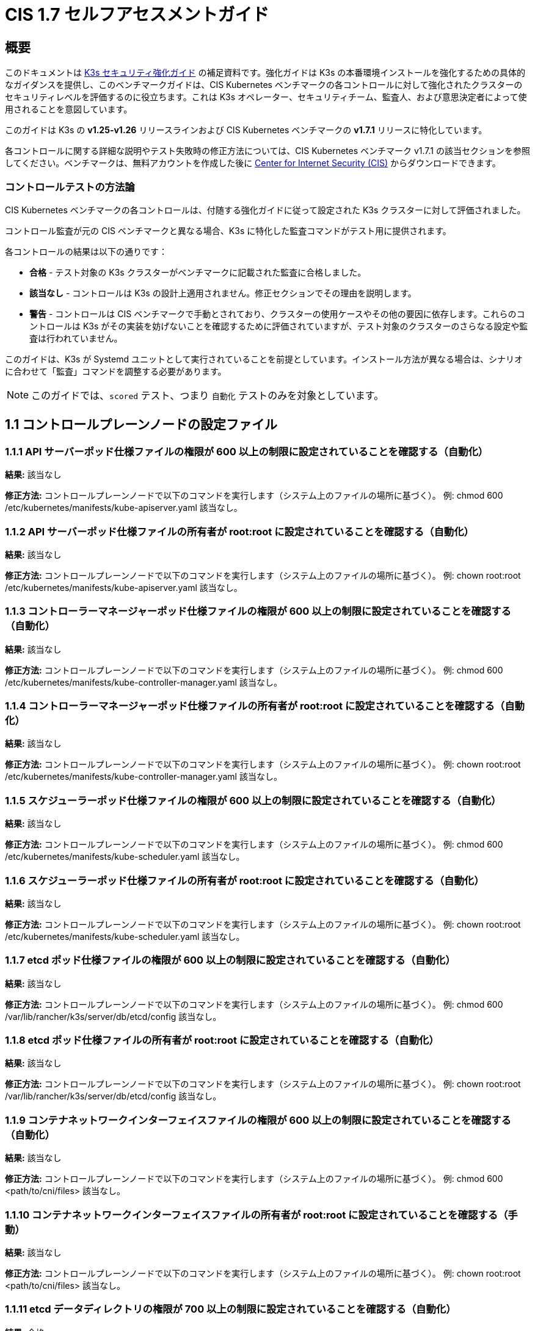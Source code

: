 = CIS 1.7 セルフアセスメントガイド

== 概要

このドキュメントは xref:./hardening-guide.adoc[K3s セキュリティ強化ガイド] の補足資料です。強化ガイドは K3s の本番環境インストールを強化するための具体的なガイダンスを提供し、このベンチマークガイドは、CIS Kubernetes ベンチマークの各コントロールに対して強化されたクラスターのセキュリティレベルを評価するのに役立ちます。これは K3s オペレーター、セキュリティチーム、監査人、および意思決定者によって使用されることを意図しています。

このガイドは K3s の *v1.25-v1.26* リリースラインおよび CIS Kubernetes ベンチマークの *v1.7.1* リリースに特化しています。

各コントロールに関する詳細な説明やテスト失敗時の修正方法については、CIS Kubernetes ベンチマーク v1.7.1 の該当セクションを参照してください。ベンチマークは、無料アカウントを作成した後に https://www.cisecurity.org/benchmark/kubernetes/[Center for Internet Security (CIS)] からダウンロードできます。

=== コントロールテストの方法論

CIS Kubernetes ベンチマークの各コントロールは、付随する強化ガイドに従って設定された K3s クラスターに対して評価されました。

コントロール監査が元の CIS ベンチマークと異なる場合、K3s に特化した監査コマンドがテスト用に提供されます。

各コントロールの結果は以下の通りです：

* *合格* - テスト対象の K3s クラスターがベンチマークに記載された監査に合格しました。
* *該当なし* - コントロールは K3s の設計上適用されません。修正セクションでその理由を説明します。
* *警告* - コントロールは CIS ベンチマークで手動とされており、クラスターの使用ケースやその他の要因に依存します。これらのコントロールは K3s がその実装を妨げないことを確認するために評価されていますが、テスト対象のクラスターのさらなる設定や監査は行われていません。

このガイドは、K3s が Systemd ユニットとして実行されていることを前提としています。インストール方法が異なる場合は、シナリオに合わせて「監査」コマンドを調整する必要があります。

[NOTE]
====

このガイドでは、`scored` テスト、つまり `自動化` テストのみを対象としています。
====


== 1.1 コントロールプレーンノードの設定ファイル

=== 1.1.1 API サーバーポッド仕様ファイルの権限が 600 以上の制限に設定されていることを確認する（自動化）

*結果:* 該当なし

*修正方法:*
コントロールプレーンノードで以下のコマンドを実行します（システム上のファイルの場所に基づく）。
例: chmod 600 /etc/kubernetes/manifests/kube-apiserver.yaml
該当なし。

=== 1.1.2 API サーバーポッド仕様ファイルの所有者が root:root に設定されていることを確認する（自動化）

*結果:* 該当なし

*修正方法:*
コントロールプレーンノードで以下のコマンドを実行します（システム上のファイルの場所に基づく）。
例: chown root:root /etc/kubernetes/manifests/kube-apiserver.yaml
該当なし。

=== 1.1.3 コントローラーマネージャーポッド仕様ファイルの権限が 600 以上の制限に設定されていることを確認する（自動化）

*結果:* 該当なし

*修正方法:*
コントロールプレーンノードで以下のコマンドを実行します（システム上のファイルの場所に基づく）。
例: chmod 600 /etc/kubernetes/manifests/kube-controller-manager.yaml
該当なし。

=== 1.1.4 コントローラーマネージャーポッド仕様ファイルの所有者が root:root に設定されていることを確認する（自動化）

*結果:* 該当なし

*修正方法:*
コントロールプレーンノードで以下のコマンドを実行します（システム上のファイルの場所に基づく）。
例: chown root:root /etc/kubernetes/manifests/kube-controller-manager.yaml
該当なし。

=== 1.1.5 スケジューラーポッド仕様ファイルの権限が 600 以上の制限に設定されていることを確認する（自動化）

*結果:* 該当なし

*修正方法:*
コントロールプレーンノードで以下のコマンドを実行します（システム上のファイルの場所に基づく）。
例: chmod 600 /etc/kubernetes/manifests/kube-scheduler.yaml
該当なし。

=== 1.1.6 スケジューラーポッド仕様ファイルの所有者が root:root に設定されていることを確認する（自動化）

*結果:* 該当なし

*修正方法:*
コントロールプレーンノードで以下のコマンドを実行します（システム上のファイルの場所に基づく）。
例: chown root:root /etc/kubernetes/manifests/kube-scheduler.yaml
該当なし。

=== 1.1.7 etcd ポッド仕様ファイルの権限が 600 以上の制限に設定されていることを確認する（自動化）

*結果:* 該当なし

*修正方法:*
コントロールプレーンノードで以下のコマンドを実行します（システム上のファイルの場所に基づく）。
例: chmod 600 /var/lib/rancher/k3s/server/db/etcd/config
該当なし。

=== 1.1.8 etcd ポッド仕様ファイルの所有者が root:root に設定されていることを確認する（自動化）

*結果:* 該当なし

*修正方法:*
コントロールプレーンノードで以下のコマンドを実行します（システム上のファイルの場所に基づく）。
例: chown root:root /var/lib/rancher/k3s/server/db/etcd/config
該当なし。

=== 1.1.9 コンテナネットワークインターフェイスファイルの権限が 600 以上の制限に設定されていることを確認する（自動化）

*結果:* 該当なし

*修正方法:*
コントロールプレーンノードで以下のコマンドを実行します（システム上のファイルの場所に基づく）。
例: chmod 600 <path/to/cni/files>
該当なし。

=== 1.1.10 コンテナネットワークインターフェイスファイルの所有者が root:root に設定されていることを確認する（手動）

*結果:* 該当なし

*修正方法:*
コントロールプレーンノードで以下のコマンドを実行します（システム上のファイルの場所に基づく）。
例: chown root:root <path/to/cni/files>
該当なし。

=== 1.1.11 etcd データディレクトリの権限が 700 以上の制限に設定されていることを確認する（自動化）

*結果:* 合格

*監査:*

[,bash]
----
stat -c %a /var/lib/rancher/k3s/server/db/etcd
----

*期待される結果:* '700' が '700' と等しい+++<details>++++++<summary>+++*返された値:*+++</summary>+++ ```console 700 ```+++</details>+++

=== 1.1.12 etcd データディレクトリの所有者が etcd:etcd に設定されていることを確認する（自動化）

*結果:* 該当なし

*修正方法:*
etcd サーバーノードで、コマンド 'ps -ef | grep etcd' から引数 --data-dir として渡される etcd データディレクトリを取得します。
上記で見つかった etcd データディレクトリに基づいて以下のコマンドを実行します。
例: chown etcd:etcd /var/lib/etcd
該当なし。

=== 1.1.13 admin.conf ファイルの権限が 600 以上の制限に設定されていることを確認する（自動化）

*結果:* 該当なし

*修正方法:*
コントロールプレーンノードで以下のコマンドを実行します（システム上のファイルの場所に基づく）。
例: chmod 600 /var/lib/rancher/k3s/server/cred/admin.kubeconfig

=== 1.1.14 admin.conf ファイルの所有者が root:root に設定されていることを確認する（自動化）

*結果:* 合格

*監査:*

[,bash]
----
/bin/sh -c 'if test -e /var/lib/rancher/k3s/server/cred/admin.kubeconfig; then stat -c %U:%G /var/lib/rancher/k3s/server/cred/admin.kubeconfig; fi'
----

*期待される結果:* 'root:root' が 'root:root' と等しい+++<details>++++++<summary>+++*返された値:*+++</summary>+++ ```console root:root ```+++</details>+++

=== 1.1.15 scheduler.conf ファイルの権限が 600 以上の制限に設定されていることを確認する（自動化）

*結果:* 合格

*監査:*

[,bash]
----
/bin/sh -c 'if test -e /var/lib/rancher/k3s/server/cred/scheduler.kubeconfig; then stat -c permissions=%a /var/lib/rancher/k3s/server/cred/scheduler.kubeconfig; fi'
----

*期待される結果:* permissions が 600 であり、600 以上の制限が期待される+++<details>++++++<summary>+++*返された値:*+++</summary>+++ ```console permissions=600 ```+++</details>+++

=== 1.1.16 scheduler.conf ファイルの所有者が root:root に設定されていることを確認する（自動化）

*結果:* 合格

*監査:*

[,bash]
----
/bin/sh -c 'if test -e /var/lib/rancher/k3s/server/cred/scheduler.kubeconfig; then stat -c %U:%G /var/lib/rancher/k3s/server/cred/scheduler.kubeconfig; fi'
----

*期待される結果:* 'root:root' が存在する+++<details>++++++<summary>+++*返された値:*+++</summary>+++ ```console root:root ```+++</details>+++

=== 1.1.17 controller-manager.conf ファイルの権限が 600 以上の制限に設定されていることを確認する（自動化）

*結果:* 合格

*監査:*

[,bash]
----
/bin/sh -c 'if test -e /var/lib/rancher/k3s/server/cred/controller.kubeconfig; then stat -c permissions=%a /var/lib/rancher/k3s/server/cred/controller.kubeconfig; fi'
----

*期待される結果:* permissions が 600 であり、600 以上の制限が期待される+++<details>++++++<summary>+++*返された値:*+++</summary>+++ ```console permissions=600 ```+++</details>+++

=== 1.1.18 controller-manager.conf ファイルの所有者が root:root に設定されていることを確認する（自動化）

*結果:* 合格

*監査:*

[,bash]
----
stat -c %U:%G /var/lib/rancher/k3s/server/cred/controller.kubeconfig
----

*期待される結果:* 'root:root' が 'root:root' と等しい+++<details>++++++<summary>+++*返された値:*+++</summary>+++ ```console root:root ```+++</details>+++

=== 1.1.19 Kubernetes PKI ディレクトリおよびファイルの所有者が root:root に設定されていることを確認する（自動化）

*結果:* 合格

*監査:*

[,bash]
----
stat -c %U:%G /var/lib/rancher/k3s/server/tls
----

*期待される結果:* 'root:root' が存在する+++<details>++++++<summary>+++*返された値:*+++</summary>+++ ```console root:root ```+++</details>+++

=== 1.1.20 Kubernetes PKI 証明書ファイルの権限が 600 以上の制限に設定されていることを確認する（手動）

*結果:* 警告

*修正方法:*
コントロールプレーンノードで以下のコマンドを実行します（システム上のファイルの場所に基づく）。
例: chmod -R 600 /etc/kubernetes/pki/*.crt

=== 1.1.21 Kubernetes PKI キーファイルの権限が 600 に設定されていることを確認する（手動）

*結果:* 警告

*修正方法:*
コントロールプレーンノードで以下のコマンドを実行します（システム上のファイルの場所に基づく）。
例: chmod -R 600 /etc/kubernetes/pki/*.key

== 1.2 API サーバー

=== 1.2.1 --anonymous-auth 引数が false に設定されていることを確認する（手動）

*結果:* 合格

*監査:*

[,bash]
----
journalctl -D /var/log/journal  -u k3s | grep 'Running kube-apiserver' | tail -n1 | grep 'anonymous-auth'
----

*期待される結果:* '--anonymous-auth' が 'false' と等しい+++<details>++++++<summary>+++*返された値:*+++</summary>+++ ```console 2024年5月15日 17:22:25 server-0 k3s[2317]: time="2024-05-15T17:22:25Z" level=info msg="Running kube-apiserver --admission-control-config-file=/var/lib/rancher/k3s/server/psa.yaml --advertise-address=10.10.10.100 --advertise-port=6443 --allow-privileged=true --anonymous-auth=false --api-audiences=https://kubernetes.default.svc.cluster.local,k3s --audit-log-maxage=30 --audit-log-maxbackup=10 --audit-log-maxsize=100 --audit-log-path=/var/lib/rancher/k3s/server/logs/audit.log --audit-policy-file=/var/lib/rancher/k3s/server/audit.yaml --authorization-mode=Node,RBAC --bind-address=127.0.0.1 --cert-dir=/var/lib/rancher/k3s/server/tls/temporary-certs --client-ca-file=/var/lib/rancher/k3s/server/tls/client-ca.crt --egress-selector-config-file=/var/lib/rancher/k3s/server/etc/egress-selector-config.yaml --enable-admission-plugins=NodeRestriction --enable-aggregator-routing=true --enable-bootstrap-token-auth=true --encryption-provider-config=/var/lib/rancher/k3s/server/cred/encryption-config.json --etcd-cafile=/var/lib/rancher/k3s/server/tls/etcd/server-ca.crt --etcd-certfile=/var/lib/rancher/k3s/server/tls/etcd/client.crt --etcd-keyfile=/var/lib/rancher/k3s/server/tls/etcd/client.key --etcd-servers=https://127.0.0.1:2379 --kubelet-certificate-authority=/var/lib/rancher/k3s/server/tls/server-ca.crt --kubelet-client-certificate=/var/lib/rancher/k3s/server/tls/client-kube-apiserver.crt --kubelet-client-key=/var/lib/rancher/k3s/server/tls/client-kube-apiserver.key --kubelet-preferred-address-types=InternalIP,ExternalIP,Hostname --profiling=false --proxy-client-cert-file=/var/lib/rancher/k3s/server/tls/client-auth-proxy.crt --proxy-client-key-file=/var/lib/rancher/k3s/server/tls/client-auth-proxy.key --requestheader-allowed-names=system:auth-proxy --requestheader-client-ca-file=/var/lib/rancher/k3s/server/tls/request-header-ca.crt --requestheader-extra-headers-prefix=X-Remote-Extra- --requestheader-group-headers=X-Remote-Group --requestheader-username-headers=X-Remote-User --secure-port=6444 --service-account-issuer=https://kubernetes.default.svc.cluster.local --service-account-key-file=/var/lib/rancher/k3s/server/tls/service.key --service-account-lookup=true --service-account-signing-key-file=/var/lib/rancher/k3s/server/tls/service.current.key --service-cluster-ip-range=10.43.0.0/16 --service-node-port-range=30000-32767 --storage-backend=etcd3 --tls-cert-file=/var/lib/rancher/k3s/server/tls/serving-kube-apiserver.crt --tls-cipher-suites=TLS_ECDHE_ECDSA_WITH_AES_256_GCM_SHA384,TLS_ECDHE_RSA_WITH_AES_256_GCM_SHA384,TLS_ECDHE_ECDSA_WITH_AES_128_GCM_SHA256,TLS_ECDHE_RSA_WITH_AES_128_GCM_SHA256,TLS_ECDHE_ECDSA_WITH_CHACHA20_POLY1305,TLS_ECDHE_RSA_WITH_CHACHA20_POLY1305 --tls-private-key-file=/var/lib/rancher/k3s/server/tls/serving-kube-apiserver.key" ```+++</details>+++

=== 1.2.2 ``--token-auth-file``パラメータが設定されていないことを確認する（自動化）

*結果:* 合格

*監査:*

[,bash]
----
/bin/ps -ef | grep containerd | grep -v grep
----

*期待される結果:* '--token-auth-file'が存在しない+++<details>++++++<summary>+++*返された値:*+++</summary>+++ ```console root 2335 2317 0 17:22 ? 00:00:08 containerd root 3156 1 0 17:22 ? 00:00:00 /var/lib/rancher/k3s/data/19eadf174fb6dfb5a92b12cd3045d81e09a334ba9af3c2afa5382675f3f6c918/bin/containerd-shim-runc-v2 -namespace k8s.io -id 0eff118b8646895c6dc4bd530114d320ccef7d44c9ffe7e90bd79fb484244b84 -address /run/k3s/containerd/containerd.sock root 3179 1 0 17:22 ? 00:00:00 /var/lib/rancher/k3s/data/19eadf174fb6dfb5a92b12cd3045d81e09a334ba9af3c2afa5382675f3f6c918/bin/containerd-shim-runc-v2 -namespace k8s.io -id ec6b2ac160de7aadf2c1b9e7e58c7413533f71764e58bf8ac79aef2c4c0bb914 -address /run/k3s/containerd/containerd.sock root 3254 1 0 17:22 ? 00:00:00 /var/lib/rancher/k3s/data/19eadf174fb6dfb5a92b12cd3045d81e09a334ba9af3c2afa5382675f3f6c918/bin/containerd-shim-runc-v2 -namespace k8s.io -id 0499640f2232b224f1ff1ffba2a5787f1d31956d9ffa22e2b6f3b424f22afbbd -address /run/k3s/containerd/containerd.sock root 4425 1 0 17:23 ? 00:00:00 /var/lib/rancher/k3s/data/19eadf174fb6dfb5a92b12cd3045d81e09a334ba9af3c2afa5382675f3f6c918/bin/containerd-shim-runc-v2 -namespace k8s.io -id 1fb515723128cd4294015fec56cb07c994ded503dcd8fd36b179dcb58f77a2be -address /run/k3s/containerd/containerd.sock root 4512 1 0 17:23 ? 00:00:00 /var/lib/rancher/k3s/data/19eadf174fb6dfb5a92b12cd3045d81e09a334ba9af3c2afa5382675f3f6c918/bin/containerd-shim-runc-v2 -namespace k8s.io -id b39e79cf734d3c5d0f1f7e502c46a45d78668bdc07a2fdda5a100a6fd9c100db -address /run/k3s/containerd/containerd.sock ```+++</details>+++

=== 1.2.3 ``--DenyServiceExternalIPs``が設定されていないことを確認する（自動化）

*結果:* 合格

*監査:*

[,bash]
----
/bin/ps -ef | grep containerd | grep -v grep
----

*期待される結果:* '--enable-admission-plugins'が存在するか、存在しない+++<details>++++++<summary>+++*返された値:*+++</summary>+++ ```console root 2335 2317 0 17:22 ? 00:00:08 containerd root 3156 1 0 17:22 ? 00:00:00 /var/lib/rancher/k3s/data/19eadf174fb6dfb5a92b12cd3045d81e09a334ba9af3c2afa5382675f3f6c918/bin/containerd-shim-runc-v2 -namespace k8s.io -id 0eff118b8646895c6dc4bd530114d320ccef7d44c9ffe7e90bd79fb484244b84 -address /run/k3s/containerd/containerd.sock root 3179 1 0 17:22 ? 00:00:00 /var/lib/rancher/k3s/data/19eadf174fb6dfb5a92b12cd3045d81e09a334ba9af3c2afa5382675f3f6c918/bin/containerd-shim-runc-v2 -namespace k8s.io -id ec6b2ac160de7aadf2c1b9e7e58c7413533f71764e58bf8ac79aef2c4c0bb914 -address /run/k3s/containerd/containerd.sock root 3254 1 0 17:22 ? 00:00:00 /var/lib/rancher/k3s/data/19eadf174fb6dfb5a92b12cd3045d81e09a334ba9af3c2afa5382675f3f6c918/bin/containerd-shim-runc-v2 -namespace k8s.io -id 0499640f2232b224f1ff1ffba2a5787f1d31956d9ffa22e2b6f3b424f22afbbd -address /run/k3s/containerd/containerd.sock root 4425 1 0 17:23 ? 00:00:00 /var/lib/rancher/k3s/data/19eadf174fb6dfb5a92b12cd3045d81e09a334ba9af3c2afa5382675f3f6c918/bin/containerd-shim-runc-v2 -namespace k8s.io -id 1fb515723128cd4294015fec56cb07c994ded503dcd8fd36b179dcb58f77a2be -address /run/k3s/containerd/containerd.sock root 4512 1 0 17:23 ? 00:00:00 /var/lib/rancher/k3s/data/19eadf174fb6dfb5a92b12cd3045d81e09a334ba9af3c2afa5382675f3f6c918/bin/containerd-shim-runc-v2 -namespace k8s.io -id b39e79cf734d3c5d0f1f7e502c46a45d78668bdc07a2fdda5a100a6fd9c100db -address /run/k3s/containerd/containerd.sock ```+++</details>+++

=== 1.2.4 ``--kubelet-client-certificate``および``--kubelet-client-key``引数が適切に設定されていることを確認する（自動化）

*結果:* 合格

*監査:*

[,bash]
----
journalctl -D /var/log/journal  -u k3s | grep 'Running kube-apiserver' | tail -n1 | grep 'kubelet-certificate-authority'
----

*期待される結果:* '--kubelet-client-certificate'が存在し、'--kubelet-client-key'が存在する+++<details>++++++<summary>+++*返された値:*+++</summary>+++ ```console 2024年5月15日 17:22:25 server-0 k3s[2317]: time="2024-05-15T17:22:25Z" level=info msg="Running kube-apiserver --admission-control-config-file=/var/lib/rancher/k3s/server/psa.yaml --advertise-address=10.10.10.100 --advertise-port=6443 --allow-privileged=true --anonymous-auth=false --api-audiences=https://kubernetes.default.svc.cluster.local,k3s --audit-log-maxage=30 --audit-log-maxbackup=10 --audit-log-maxsize=100 --audit-log-path=/var/lib/rancher/k3s/server/logs/audit.log --audit-policy-file=/var/lib/rancher/k3s/server/audit.yaml --authorization-mode=Node,RBAC --bind-address=127.0.0.1 --cert-dir=/var/lib/rancher/k3s/server/tls/temporary-certs --client-ca-file=/var/lib/rancher/k3s/server/tls/client-ca.crt --egress-selector-config-file=/var/lib/rancher/k3s/server/etc/egress-selector-config.yaml --enable-admission-plugins=NodeRestriction --enable-aggregator-routing=true --enable-bootstrap-token-auth=true --encryption-provider-config=/var/lib/rancher/k3s/server/cred/encryption-config.json --etcd-cafile=/var/lib/rancher/k3s/server/tls/etcd/server-ca.crt --etcd-certfile=/var/lib/rancher/k3s/server/tls/etcd/client.crt --etcd-keyfile=/var/lib/rancher/k3s/server/tls/etcd/client.key --etcd-servers=https://127.0.0.1:2379 --kubelet-certificate-authority=/var/lib/rancher/k3s/server/tls/server-ca.crt --kubelet-client-certificate=/var/lib/rancher/k3s/server/tls/client-kube-apiserver.crt --kubelet-client-key=/var/lib/rancher/k3s/server/tls/client-kube-apiserver.key --kubelet-preferred-address-types=InternalIP,ExternalIP,Hostname --profiling=false --proxy-client-cert-file=/var/lib/rancher/k3s/server/tls/client-auth-proxy.crt --proxy-client-key-file=/var/lib/rancher/k3s/server/tls/client-auth-proxy.key --requestheader-allowed-names=system:auth-proxy --requestheader-client-ca-file=/var/lib/rancher/k3s/server/tls/request-header-ca.crt --requestheader-extra-headers-prefix=X-Remote-Extra- --requestheader-group-headers=X-Remote-Group --requestheader-username-headers=X-Remote-User --secure-port=6444 --service-account-issuer=https://kubernetes.default.svc.cluster.local --service-account-key-file=/var/lib/rancher/k3s/server/tls/service.key --service-account-lookup=true --service-account-signing-key-file=/var/lib/rancher/k3s/server/tls/service.current.key --service-cluster-ip-range=10.43.0.0/16 --service-node-port-range=30000-32767 --storage-backend=etcd3 --tls-cert-file=/var/lib/rancher/k3s/server/tls/serving-kube-apiserver.crt --tls-cipher-suites=TLS_ECDHE_ECDSA_WITH_AES_256_GCM_SHA384,TLS_ECDHE_RSA_WITH_AES_256_GCM_SHA384,TLS_ECDHE_ECDSA_WITH_AES_128_GCM_SHA256,TLS_ECDHE_RSA_WITH_AES_128_GCM_SHA256,TLS_ECDHE_ECDSA_WITH_CHACHA20_POLY1305,TLS_ECDHE_RSA_WITH_CHACHA20_POLY1305 --tls-private-key-file=/var/lib/rancher/k3s/server/tls/serving-kube-apiserver.key" ```+++</details>+++

=== 1.2.5 ``--kubelet-certificate-authority``引数が適切に設定されていることを確認する（自動化）

*結果:* 該当なし

*修正:*
Kubernetesのドキュメントに従い、apiserverとkubelet間のTLS接続を設定します。その後、コントロールプレーンノードのAPIサーバーポッド仕様ファイル
/etc/kubernetes/manifests/kube-apiserver.yamlを編集し、設定します。

----
--kubelet-certificate-authority パラメータを証明書認証局の証明書ファイルのパスに設定します。
--kubelet-certificate-authority=&lt;ca-string&gt;
許容 - サービング証明書を生成する際、特定のクラウドプロバイダーに必要なホスト名のオーバーライドと組み合わせると機能が壊れる可能性があります。

### 1.2.6 --authorization-mode 引数が AlwaysAllow に設定されていないことを確認する (自動化)

**結果:** 合格

**監査:**
```bash
journalctl -D /var/log/journal  -u k3s | grep 'Running kube-apiserver' | tail -n1 | grep 'authorization-mode'
----

*期待される結果:* '--authorization-mode' に 'AlwaysAllow' が含まれていない+++<details>++++++<summary>+++*返された値:*+++</summary>+++ ```console May 15 17:22:25 server-0 k3s[2317]: time="2024-05-15T17:22:25Z" level=info msg="Running kube-apiserver --admission-control-config-file=/var/lib/rancher/k3s/server/psa.yaml --advertise-address=10.10.10.100 --advertise-port=6443 --allow-privileged=true --anonymous-auth=false --api-audiences=https://kubernetes.default.svc.cluster.local,k3s --audit-log-maxage=30 --audit-log-maxbackup=10 --audit-log-maxsize=100 --audit-log-path=/var/lib/rancher/k3s/server/logs/audit.log --audit-policy-file=/var/lib/rancher/k3s/server/audit.yaml --authorization-mode=Node,RBAC --bind-address=127.0.0.1 --cert-dir=/var/lib/rancher/k3s/server/tls/temporary-certs --client-ca-file=/var/lib/rancher/k3s/server/tls/client-ca.crt --egress-selector-config-file=/var/lib/rancher/k3s/server/etc/egress-selector-config.yaml --enable-admission-plugins=NodeRestriction --enable-aggregator-routing=true --enable-bootstrap-token-auth=true --encryption-provider-config=/var/lib/rancher/k3s/server/cred/encryption-config.json --etcd-cafile=/var/lib/rancher/k3s/server/tls/etcd/server-ca.crt --etcd-certfile=/var/lib/rancher/k3s/server/tls/etcd/client.crt --etcd-keyfile=/var/lib/rancher/k3s/server/tls/etcd/client.key --etcd-servers=https://127.0.0.1:2379 --kubelet-certificate-authority=/var/lib/rancher/k3s/server/tls/server-ca.crt --kubelet-client-certificate=/var/lib/rancher/k3s/server/tls/client-kube-apiserver.crt --kubelet-client-key=/var/lib/rancher/k3s/server/tls/client-kube-apiserver.key --kubelet-preferred-address-types=InternalIP,ExternalIP,Hostname --profiling=false --proxy-client-cert-file=/var/lib/rancher/k3s/server/tls/client-auth-proxy.crt --proxy-client-key-file=/var/lib/rancher/k3s/server/tls/client-auth-proxy.key --requestheader-allowed-names=system:auth-proxy --requestheader-client-ca-file=/var/lib/rancher/k3s/server/tls/request-header-ca.crt --requestheader-extra-headers-prefix=X-Remote-Extra- --requestheader-group-headers=X-Remote-Group --requestheader-username-headers=X-Remote-User --secure-port=6444 --service-account-issuer=https://kubernetes.default.svc.cluster.local --service-account-key-file=/var/lib/rancher/k3s/server/tls/service.key --service-account-lookup=true --service-account-signing-key-file=/var/lib/rancher/k3s/server/tls/service.current.key --service-cluster-ip-range=10.43.0.0/16 --service-node-port-range=30000-32767 --storage-backend=etcd3 --tls-cert-file=/var/lib/rancher/k3s/server/tls/serving-kube-apiserver.crt --tls-cipher-suites=TLS_ECDHE_ECDSA_WITH_AES_256_GCM_SHA384,TLS_ECDHE_RSA_WITH_AES_256_GCM_SHA384,TLS_ECDHE_ECDSA_WITH_AES_128_GCM_SHA256,TLS_ECDHE_RSA_WITH_AES_128_GCM_SHA256,TLS_ECDHE_ECDSA_WITH_CHACHA20_POLY1305,TLS_ECDHE_RSA_WITH_CHACHA20_POLY1305 --tls-private-key-file=/var/lib/rancher/k3s/server/tls/serving-kube-apiserver.key" ```+++</details>+++

=== 1.2.7 --authorization-mode 引数に Node が含まれていることを確認する (自動化)

*結果:* 合格

*監査:*

[,bash]
----
journalctl -D /var/log/journal  -u k3s | grep 'Running kube-apiserver' | tail -n1 | grep 'authorization-mode'
----

*期待される結果:* '--authorization-mode' に 'Node' が含まれている+++<details>++++++<summary>+++*返された値:*+++</summary>+++ ```console May 15 17:22:25 server-0 k3s[2317]: time="2024-05-15T17:22:25Z" level=info msg="Running kube-apiserver --admission-control-config-file=/var/lib/rancher/k3s/server/psa.yaml --advertise-address=10.10.10.100 --advertise-port=6443 --allow-privileged=true --anonymous-auth=false --api-audiences=https://kubernetes.default.svc.cluster.local,k3s --audit-log-maxage=30 --audit-log-maxbackup=10 --audit-log-maxsize=100 --audit-log-path=/var/lib/rancher/k3s/server/logs/audit.log --audit-policy-file=/var/lib/rancher/k3s/server/audit.yaml --authorization-mode=Node,RBAC --bind-address=127.0.0.1 --cert-dir=/var/lib/rancher/k3s/server/tls/temporary-certs --client-ca-file=/var/lib/rancher/k3s/server/tls/client-ca.crt --egress-selector-config-file=/var/lib/rancher/k3s/server/etc/egress-selector-config.yaml --enable-admission-plugins=NodeRestriction --enable-aggregator-routing=true --enable-bootstrap-token-auth=true --encryption-provider-config=/var/lib/rancher/k3s/server/cred/encryption-config.json --etcd-cafile=/var/lib/rancher/k3s/server/tls/etcd/server-ca.crt --etcd-certfile=/var/lib/rancher/k3s/server/tls/etcd/client.crt --etcd-keyfile=/var/lib/rancher/k3s/server/tls/etcd/client.key --etcd-servers=https://127.0.0.1:2379 --kubelet-certificate-authority=/var/lib/rancher/k3s/server/tls/server-ca.crt --kubelet-client-certificate=/var/lib/rancher/k3s/server/tls/client-kube-apiserver.crt --kubelet-client-key=/var/lib/rancher/k3s/server/tls/client-kube-apiserver.key --kubelet-preferred-address-types=InternalIP,ExternalIP,Hostname --profiling=false --proxy-client-cert-file=/var/lib/rancher/k3s/server/tls/client-auth-proxy.crt --proxy-client-key-file=/var/lib/rancher/k3s/server/tls/client-auth-proxy.key --requestheader-allowed-names=system:auth-proxy --requestheader-client-ca-file=/var/lib/rancher/k3s/server/tls/request-header-ca.crt --requestheader-extra-headers-prefix=X-Remote-Extra- --requestheader-group-headers=X-Remote-Group --requestheader-username-headers=X-Remote-User --secure-port=6444 --service-account-issuer=https://kubernetes.default.svc.cluster.local --service-account-key-file=/var/lib/rancher/k3s/server/tls/service.key --service-account-lookup=true --service-account-signing-key-file=/var/lib/rancher/k3s/server/tls/service.current.key --service-cluster-ip-range=10.43.0.0/16 --service-node-port-range=30000-32767 --storage-backend=etcd3 --tls-cert-file=/var/lib/rancher/k3s/server/tls/serving-kube-apiserver.crt --tls-cipher-suites=TLS_ECDHE_ECDSA_WITH_AES_256_GCM_SHA384,TLS_ECDHE_RSA_WITH_AES_256_GCM_SHA384,TLS_ECDHE_ECDSA_WITH_AES_128_GCM_SHA256,TLS_ECDHE_RSA_WITH_AES_128_GCM_SHA256,TLS_ECDHE_ECDSA_WITH_CHACHA20_POLY1305,TLS_ECDHE_RSA_WITH_CHACHA20_POLY1305 --tls-private-key-file=/var/lib/rancher/k3s/server/tls/serving-kube-apiserver.key" ```+++</details>+++

=== 1.2.8 --authorization-mode 引数に RBAC が含まれていることを確認する (自動化)

*結果:* 合格

*監査:*

[,bash]
----
journalctl -D /var/log/journal  -u k3s | grep 'Running kube-apiserver' | tail -n1 | grep 'authorization-mode'
----

*期待される結果:* '--authorization-mode' に 'RBAC' が含まれている+++<details>++++++<summary>+++*返された値:*+++</summary>+++ ```console May 15 17:22:25 server-0 k3s[2317]: time="2024-05-15T17:22:25Z" level=info msg="Running kube-apiserver --admission-control-config-file=/var/lib/rancher/k3s/server/psa.yaml --advertise-address=10.10.10.100 --advertise-port=6443 --allow-privileged=true --anonymous-auth=false --api-audiences=https://kubernetes.default.svc.cluster.local,k3s --audit-log-maxage=30 --audit-log-maxbackup=10 --audit-log-maxsize=100 --audit-log-path=/var/lib/rancher/k3s/server/logs/audit.log --audit-policy-file=/var/lib/rancher/k3s/server/audit.yaml --authorization-mode=Node,RBAC --bind-address=127.0.0.1 --cert-dir=/var/lib/rancher/k3s/server/tls/temporary-certs --client-ca-file=/var/lib/rancher/k3s/server/tls/client-ca.crt --egress-selector-config-file=/var/lib/rancher/k3s/server/etc/egress-selector-config.yaml --enable-admission-plugins=NodeRestriction --enable-aggregator-routing=true --enable-bootstrap-token-auth=true --encryption-provider-config=/var/lib/rancher/k3s/server/cred/encryption-config.json --etcd-cafile=/var/lib/rancher/k3s/server/tls/etcd/server-ca.crt --etcd-certfile=/var/lib/rancher/k3s/server/tls/etcd/client.crt --etcd-keyfile=/var/lib/rancher/k3s/server/tls/etcd/client.key --etcd-servers=https://127.0.0.1:2379 --kubelet-certificate-authority=/var/lib/rancher/k3s/server/tls/server-ca.crt --kubelet-client-certificate=/var/lib/rancher/k3s/server/tls/client-kube-apiserver.crt --kubelet-client-key=/var/lib/rancher/k3s/server/tls/client-kube-apiserver.key --kubelet-preferred-address-types=InternalIP,ExternalIP,Hostname --profiling=false --proxy-client-cert-file=/var/lib/rancher/k3s/server/tls/client-auth-proxy.crt --proxy-client-key-file=/var/lib/rancher/k3s/server/tls/client-auth-proxy.key --requestheader-allowed-names=system:auth-proxy --requestheader-client-ca-file=/var/lib/rancher/k3s/server/tls/request-header-ca.crt --requestheader-extra-headers-prefix=X-Remote-Extra- --requestheader-group-headers=X-Remote-Group --requestheader-username-headers=X-Remote-User --secure-port=6444 --service-account-issuer=https://kubernetes.default.svc.cluster.local --service-account-key-file=/var/lib/rancher/k3s/server/tls/service.key --service-account-lookup=true --service-account-signing-key-file=/var/lib/rancher/k3s/server/tls/service.current.key --service-cluster-ip-range=10.43.0.0/16 --service-node-port-range=30000-32767 --storage-backend=etcd3 --tls-cert-file=/var/lib/rancher/k3s/server/tls/serving-kube-apiserver.crt --tls-cipher-suites=TLS_ECDHE_ECDSA_WITH_AES_256_GCM_SHA384,TLS_ECDHE_RSA_WITH_AES_256_GCM_SHA384,TLS_ECDHE_ECDSA_WITH_AES_128_GCM_SHA256,TLS_ECDHE_RSA_WITH_AES_128_GCM_SHA256,TLS_ECDHE_ECDSA_WITH_CHACHA20_POLY1305,TLS_ECDHE_RSA_WITH_CHACHA20_POLY1305 --tls-private-key-file=/var/lib/rancher/k3s/server/tls/serving-kube-apiserver.key" ```+++</details>+++

=== 1.2.9 admission control プラグイン EventRateLimit が設定されていることを確認する (手動)

*結果:* 警告

*修正方法:*
Kubernetes のドキュメントに従い、設定ファイルに希望する制限を設定します。
次に、API サーバーのポッド仕様ファイル /etc/kubernetes/manifests/kube-apiserver.yaml を編集し、以下のパラメータを設定します。
--enable-admission-plugins=...,EventRateLimit,...
--admission-control-config-file=<path/to/configuration/file>

=== 1.2.10 常に許可するアドミッションコントロールプラグインが設定されていないことを確認する (自動化)

*結果:* 合格

*監査:*

[,bash]
----
journalctl -D /var/log/journal  -u k3s | grep 'Running kube-apiserver' | tail -n1 | grep 'enable-admission-plugins'
----

*期待される結果:* '--enable-admission-plugins' に 'AlwaysAdmit' が含まれていない、または '--enable-admission-plugins' が存在しない+++<details>++++++<summary>+++*返された値:*+++</summary>+++ ```console May 15 17:22:25 server-0 k3s[2317]: time="2024-05-15T17:22:25Z" level=info msg="Running kube-apiserver --admission-control-config-file=/var/lib/rancher/k3s/server/psa.yaml --advertise-address=10.10.10.100 --advertise-port=6443 --allow-privileged=true --anonymous-auth=false --api-audiences=https://kubernetes.default.svc.cluster.local,k3s --audit-log-maxage=30 --audit-log-maxbackup=10 --audit-log-maxsize=100 --audit-log-path=/var/lib/rancher/k3s/server/logs/audit.log --audit-policy-file=/var/lib/rancher/k3s/server/audit.yaml --authorization-mode=Node,RBAC --bind-address=127.0.0.1 --cert-dir=/var/lib/rancher/k3s/server/tls/temporary-certs --client-ca-file=/var/lib/rancher/k3s/server/tls/client-ca.crt --egress-selector-config-file=/var/lib/rancher/k3s/server/etc/egress-selector-config.yaml --enable-admission-plugins=NodeRestriction --enable-aggregator-routing=true --enable-bootstrap-token-auth=true --encryption-provider-config=/var/lib/rancher/k3s/server/cred/encryption-config.json --etcd-cafile=/var/lib/rancher/k3s/server/tls/etcd/server-ca.crt --etcd-certfile=/var/lib/rancher/k3s/server/tls/etcd/client.crt --etcd-keyfile=/var/lib/rancher/k3s/server/tls/etcd/client.key --etcd-servers=https://127.0.0.1:2379 --kubelet-certificate-authority=/var/lib/rancher/k3s/server/tls/server-ca.crt --kubelet-client-certificate=/var/lib/rancher/k3s/server/tls/client-kube-apiserver.crt --kubelet-client-key=/var/lib/rancher/k3s/server/tls/client-kube-apiserver.key --kubelet-preferred-address-types=InternalIP,ExternalIP,Hostname --profiling=false --proxy-client-cert-file=/var/lib/rancher/k3s/server/tls/client-auth-proxy.crt --proxy-client-key-file=/var/lib/rancher/k3s/server/tls/client-auth-proxy.key --requestheader-allowed-names=system:auth-proxy --requestheader-client-ca-file=/var/lib/rancher/k3s/server/tls/request-header-ca.crt --requestheader-extra-headers-prefix=X-Remote-Extra- --requestheader-group-headers=X-Remote-Group --requestheader-username-headers=X-Remote-User --secure-port=6444 --service-account-issuer=https://kubernetes.default.svc.cluster.local --service-account-key-file=/var/lib/rancher/k3s/server/tls/service.key --service-account-lookup=true --service-account-signing-key-file=/var/lib/rancher/k3s/server/tls/service.current.key --service-cluster-ip-range=10.43.0.0/16 --service-node-port-range=30000-32767 --storage-backend=etcd3 --tls-cert-file=/var/lib/rancher/k3s/server/tls/serving-kube-apiserver.crt --tls-cipher-suites=TLS_ECDHE_ECDSA_WITH_AES_256_GCM_SHA384,TLS_ECDHE_RSA_WITH_AES_256_GCM_SHA384,TLS_ECDHE_ECDSA_WITH_AES_128_GCM_SHA256,TLS_ECDHE_RSA_WITH_AES_128_GCM_SHA256,TLS_ECDHE_ECDSA_WITH_CHACHA20_POLY1305,TLS_ECDHE_RSA_WITH_CHACHA20_POLY1305 --tls-private-key-file=/var/lib/rancher/k3s/server/tls/serving-kube-apiserver.key" ```+++</details>+++

=== 1.2.11 常にイメージをプルするアドミッションコントロールプラグインが設定されていることを確認する (手動)

*結果:* 警告

*修正方法:*
コントロールプレーンノードの API サーバーポッド仕様ファイル /etc/kubernetes/manifests/kube-apiserver.yaml を編集し、--enable-admission-plugins パラメータに AlwaysPullImages を含めます。
--enable-admission-plugins=...,AlwaysPullImages,...

=== 1.2.12 PodSecurityPolicy が使用されていない場合、SecurityContextDeny アドミッションコントロールプラグインが設定されていることを確認する (手動)

*結果:* 該当なし

*修正方法:*
コントロールプレーンノードの API サーバーポッド仕様ファイル /etc/kubernetes/manifests/kube-apiserver.yaml を編集し、--enable-admission-plugins パラメータに SecurityContextDeny を含めます。ただし、PodSecurityPolicy が既に存在する場合は除きます。
--enable-admission-plugins=...,SecurityContextDeny,...
許容 - Pod Security Policy を有効にすると、アプリケーションが予期せず失敗する可能性があります。

=== 1.2.13 ServiceAccount アドミッションコントロールプラグインが設定されていることを確認する (自動化)

*結果:* 合格

*監査:*

[,bash]
----
journalctl -D /var/log/journal  -u k3s | grep 'Running kube-apiserver' | tail -n1 | grep -v grep
----

*期待される結果:* '--disable-admission-plugins' が存在する、または '--disable-admission-plugins' が存在しない+++<details>++++++<summary>+++*返された値:*+++</summary>+++ ```console May 15 17:22:25 server-0 k3s[2317]: time="2024-05-15T17:22:25Z" level=info msg="Running kube-apiserver --admission-control-config-file=/var/lib/rancher/k3s/server/psa.yaml --advertise-address=10.10.10.100 --advertise-port=6443 --allow-privileged=true --anonymous-auth=false --api-audiences=https://kubernetes.default.svc.cluster.local,k3s --audit-log-maxage=30 --audit-log-maxbackup=10 --audit-log-maxsize=100 --audit-log-path=/var/lib/rancher/k3s/server/logs/audit.log --audit-policy-file=/var/lib/rancher/k3s/server/audit.yaml --authorization-mode=Node,RBAC --bind-address=127.0.0.1 --cert-dir=/var/lib/rancher/k3s/server/tls/temporary-certs --client-ca-file=/var/lib/rancher/k3s/server/tls/client-ca.crt --egress-selector-config-file=/var/lib/rancher/k3s/server/etc/egress-selector-config.yaml --enable-admission-plugins=NodeRestriction --enable-aggregator-routing=true --enable-bootstrap-token-auth=true --encryption-provider-config=/var/lib/rancher/k3s/server/cred/encryption-config.json --etcd-cafile=/var/lib/rancher/k3s/server/tls/etcd/server-ca.crt --etcd-certfile=/var/lib/rancher/k3s/server/tls/etcd/client.crt --etcd-keyfile=/var/lib/rancher/k3s/server/tls/etcd/client.key --etcd-servers=https://127.0.0.1:2379 --kubelet-certificate-authority=/var/lib/rancher/k3s/server/tls/server-ca.crt --kubelet-client-certificate=/var/lib/rancher/k3s/server/tls/client-kube-apiserver.crt --kubelet-client-key=/var/lib/rancher/k3s/server/tls/client-kube-apiserver.key --kubelet-preferred-address-types=InternalIP,ExternalIP,Hostname --profiling=false --proxy-client-cert-file=/var/lib/rancher/k3s/server/tls/client-auth-proxy.crt --proxy-client-key-file=/var/lib/rancher/k3s/server/tls/client-auth-proxy.key --requestheader-allowed-names=system:auth-proxy --requestheader-client-ca-file=/var/lib/rancher/k3s/server/tls/request-header-ca.crt --requestheader-extra-headers-prefix=X-Remote-Extra- --requestheader-group-headers=X-Remote-Group --requestheader-username-headers=X-Remote-User --secure-port=6444 --service-account-issuer=https://kubernetes.default.svc.cluster.local --service-account-key-file=/var/lib/rancher/k3s/server/tls/service.key --service-account-lookup=true --service-account-signing-key-file=/var/lib/rancher/k3s/server/tls/service.current.key --service-cluster-ip-range=10.43.0.0/16 --service-node-port-range=30000-32767 --storage-backend=etcd3 --tls-cert-file=/var/lib/rancher/k3s/server/tls/serving-kube-apiserver.crt --tls-cipher-suites=TLS_ECDHE_ECDSA_WITH_AES_256_GCM_SHA384,TLS_ECDHE_RSA_WITH_AES_256_GCM_SHA384,TLS_ECDHE_ECDSA_WITH_AES_128_GCM_SHA256,TLS_ECDHE_RSA_WITH_AES_128_GCM_SHA256,TLS_ECDHE_ECDSA_WITH_CHACHA20_POLY1305,TLS_ECDHE_RSA_WITH_CHACHA20_POLY1305 --tls-private-key-file=/var/lib/rancher/k3s/server/tls/serving-kube-apiserver.key" ```+++</details>+++

=== 1.2.14 NamespaceLifecycle アドミッションコントロールプラグインが設定されていることを確認する (自動化)

*結果:* 合格

*監査:*

[,bash]
----
journalctl -D /var/log/journal  -u k3s | grep 'Running kube-apiserver' | tail -n1 | grep -v grep
----

*期待される結果:* '--disable-admission-plugins' が存在する、または '--disable-admission-plugins' が存在しない+++<details>++++++<summary>+++*返された値:*+++</summary>+++ ```console 2024年5月15日 17:22:25 server-0 k3s[2317]: time="2024-05-15T17:22:25Z" level=info msg="Running kube-apiserver --admission-control-config-file=/var/lib/rancher/k3s/server/psa.yaml --advertise-address=10.10.10.100 --advertise-port=6443 --allow-privileged=true --anonymous-auth=false --api-audiences=https://kubernetes.default.svc.cluster.local,k3s --audit-log-maxage=30 --audit-log-maxbackup=10 --audit-log-maxsize=100 --audit-log-path=/var/lib/rancher/k3s/server/logs/audit.log --audit-policy-file=/var/lib/rancher/k3s/server/audit.yaml --authorization-mode=Node,RBAC --bind-address=127.0.0.1 --cert-dir=/var/lib/rancher/k3s/server/tls/temporary-certs --client-ca-file=/var/lib/rancher/k3s/server/tls/client-ca.crt --egress-selector-config-file=/var/lib/rancher/k3s/server/etc/egress-selector-config.yaml --enable-admission-plugins=NodeRestriction --enable-aggregator-routing=true --enable-bootstrap-token-auth=true --encryption-provider-config=/var/lib/rancher/k3s/server/cred/encryption-config.json --etcd-cafile=/var/lib/rancher/k3s/server/tls/etcd/server-ca.crt --etcd-certfile=/var/lib/rancher/k3s/server/tls/etcd/client.crt --etcd-keyfile=/var/lib/rancher/k3s/server/tls/etcd/client.key --etcd-servers=https://127.0.0.1:2379 --kubelet-certificate-authority=/var/lib/rancher/k3s/server/tls/server-ca.crt --kubelet-client-certificate=/var/lib/rancher/k3s/server/tls/client-kube-apiserver.crt --kubelet-client-key=/var/lib/rancher/k3s/server/tls/client-kube-apiserver.key --kubelet-preferred-address-types=InternalIP,ExternalIP,Hostname --profiling=false --proxy-client-cert-file=/var/lib/rancher/k3s/server/tls/client-auth-proxy.crt --proxy-client-key-file=/var/lib/rancher/k3s/server/tls/client-auth-proxy.key --requestheader-allowed-names=system:auth-proxy --requestheader-client-ca-file=/var/lib/rancher/k3s/server/tls/request-header-ca.crt --requestheader-extra-headers-prefix=X-Remote-Extra- --requestheader-group-headers=X-Remote-Group --requestheader-username-headers=X-Remote-User --secure-port=6444 --service-account-issuer=https://kubernetes.default.svc.cluster.local --service-account-key-file=/var/lib/rancher/k3s/server/tls/service.key --service-account-lookup=true --service-account-signing-key-file=/var/lib/rancher/k3s/server/tls/service.current.key --service-cluster-ip-range=10.43.0.0/16 --service-node-port-range=30000-32767 --storage-backend=etcd3 --tls-cert-file=/var/lib/rancher/k3s/server/tls/serving-kube-apiserver.crt --tls-cipher-suites=TLS_ECDHE_ECDSA_WITH_AES_256_GCM_SHA384,TLS_ECDHE_RSA_WITH_AES_256_GCM_SHA384,TLS_ECDHE_ECDSA_WITH_AES_128_GCM_SHA256,TLS_ECDHE_RSA_WITH_AES_128_GCM_SHA256,TLS_ECDHE_ECDSA_WITH_CHACHA20_POLY1305,TLS_ECDHE_RSA_WITH_CHACHA20_POLY1305 --tls-private-key-file=/var/lib/rancher/k3s/server/tls/serving-kube-apiserver.key" ```+++</details>+++

=== 1.2.15 ノード制限アドミッションコントロールプラグインが設定されていることを確認する (自動化)

*結果:* 合格

*監査:*

[,bash]
----
journalctl -D /var/log/journal  -u k3s | grep 'Running kube-apiserver' | tail -n1 | grep 'enable-admission-plugins'
----

*期待される結果:* '--enable-admission-plugins' に 'NodeRestriction' が含まれている+++<details>++++++<summary>+++*返された値:*+++</summary>+++ ```console 2024年5月15日 17:22:25 server-0 k3s[2317]: time="2024-05-15T17:22:25Z" level=info msg="Running kube-apiserver --admission-control-config-file=/var/lib/rancher/k3s/server/psa.yaml --advertise-address=10.10.10.100 --advertise-port=6443 --allow-privileged=true --anonymous-auth=false --api-audiences=https://kubernetes.default.svc.cluster.local,k3s --audit-log-maxage=30 --audit-log-maxbackup=10 --audit-log-maxsize=100 --audit-log-path=/var/lib/rancher/k3s/server/logs/audit.log --audit-policy-file=/var/lib/rancher/k3s/server/audit.yaml --authorization-mode=Node,RBAC --bind-address=127.0.0.1 --cert-dir=/var/lib/rancher/k3s/server/tls/temporary-certs --client-ca-file=/var/lib/rancher/k3s/server/tls/client-ca.crt --egress-selector-config-file=/var/lib/rancher/k3s/server/etc/egress-selector-config.yaml --enable-admission-plugins=NodeRestriction --enable-aggregator-routing=true --enable-bootstrap-token-auth=true --encryption-provider-config=/var/lib/rancher/k3s/server/cred/encryption-config.json --etcd-cafile=/var/lib/rancher/k3s/server/tls/etcd/server-ca.crt --etcd-certfile=/var/lib/rancher/k3s/server/tls/etcd/client.crt --etcd-keyfile=/var/lib/rancher/k3s/server/tls/etcd/client.key --etcd-servers=https://127.0.0.1:2379 --kubelet-certificate-authority=/var/lib/rancher/k3s/server/tls/server-ca.crt --kubelet-client-certificate=/var/lib/rancher/k3s/server/tls/client-kube-apiserver.crt --kubelet-client-key=/var/lib/rancher/k3s/server/tls/client-kube-apiserver.key --kubelet-preferred-address-types=InternalIP,ExternalIP,Hostname --profiling=false --proxy-client-cert-file=/var/lib/rancher/k3s/server/tls/client-auth-proxy.crt --proxy-client-key-file=/var/lib/rancher/k3s/server/tls/client-auth-proxy.key --requestheader-allowed-names=system:auth-proxy --requestheader-client-ca-file=/var/lib/rancher/k3s/server/tls/request-header-ca.crt --requestheader-extra-headers-prefix=X-Remote-Extra- --requestheader-group-headers=X-Remote-Group --requestheader-username-headers=X-Remote-User --secure-port=6444 --service-account-issuer=https://kubernetes.default.svc.cluster.local --service-account-key-file=/var/lib/rancher/k3s/server/tls/service.key --service-account-lookup=true --service-account-signing-key-file=/var/lib/rancher/k3s/server/tls/service.current.key --service-cluster-ip-range=10.43.0.0/16 --service-node-port-range=30000-32767 --storage-backend=etcd3 --tls-cert-file=/var/lib/rancher/k3s/server/tls/serving-kube-apiserver.crt --tls-cipher-suites=TLS_ECDHE_ECDSA_WITH_AES_256_GCM_SHA384,TLS_ECDHE_RSA_WITH_AES_256_GCM_SHA384,TLS_ECDHE_ECDSA_WITH_AES_128_GCM_SHA256,TLS_ECDHE_RSA_WITH_AES_128_GCM_SHA256,TLS_ECDHE_ECDSA_WITH_CHACHA20_POLY1305,TLS_ECDHE_RSA_WITH_CHACHA20_POLY1305 --tls-private-key-file=/var/lib/rancher/k3s/server/tls/serving-kube-apiserver.key" ```+++</details>+++

=== 1.2.16 --secure-port 引数が 0 に設定されていないことを確認する - この推奨事項は時代遅れであり、合意プロセスに従って削除されます (自動化)

*結果:* 合格

*監査:*

[,bash]
----
journalctl -D /var/log/journal  -u k3s | grep 'Running kube-apiserver' | tail -n1 | grep 'secure-port'
----

*期待される結果:* '--secure-port' が 0 より大きいか、または '--secure-port' が存在しない+++<details>++++++<summary>+++*返された値:*+++</summary>+++ ```console 2024年5月15日 17:22:25 server-0 k3s[2317]: time="2024-05-15T17:22:25Z" level=info msg="Running kube-apiserver --admission-control-config-file=/var/lib/rancher/k3s/server/psa.yaml --advertise-address=10.10.10.100 --advertise-port=6443 --allow-privileged=true --anonymous-auth=false --api-audiences=https://kubernetes.default.svc.cluster.local,k3s --audit-log-maxage=30 --audit-log-maxbackup=10 --audit-log-maxsize=100 --audit-log-path=/var/lib/rancher/k3s/server/logs/audit.log --audit-policy-file=/var/lib/rancher/k3s/server/audit.yaml --authorization-mode=Node,RBAC --bind-address=127.0.0.1 --cert-dir=/var/lib/rancher/k3s/server/tls/temporary-certs --client-ca-file=/var/lib/rancher/k3s/server/tls/client-ca.crt --egress-selector-config-file=/var/lib/rancher/k3s/server/etc/egress-selector-config.yaml --enable-admission-plugins=NodeRestriction --enable-aggregator-routing=true --enable-bootstrap-token-auth=true --encryption-provider-config=/var/lib/rancher/k3s/server/cred/encryption-config.json --etcd-cafile=/var/lib/rancher/k3s/server/tls/etcd/server-ca.crt --etcd-certfile=/var/lib/rancher/k3s/server/tls/etcd/client.crt --etcd-keyfile=/var/lib/rancher/k3s/server/tls/etcd/client.key --etcd-servers=https://127.0.0.1:2379 --kubelet-certificate-authority=/var/lib/rancher/k3s/server/tls/server-ca.crt --kubelet-client-certificate=/var/lib/rancher/k3s/server/tls/client-kube-apiserver.crt --kubelet-client-key=/var/lib/rancher/k3s/server/tls/client-kube-apiserver.key --kubelet-preferred-address-types=InternalIP,ExternalIP,Hostname --profiling=false --proxy-client-cert-file=/var/lib/rancher/k3s/server/tls/client-auth-proxy.crt --proxy-client-key-file=/var/lib/rancher/k3s/server/tls/client-auth-proxy.key --requestheader-allowed-names=system:auth-proxy --requestheader-client-ca-file=/var/lib/rancher/k3s/server/tls/request-header-ca.crt --requestheader-extra-headers-prefix=X-Remote-Extra- --requestheader-group-headers=X-Remote-Group --requestheader-username-headers=X-Remote-User --secure-port=6444 --service-account-issuer=https://kubernetes.default.svc.cluster.local --service-account-key-file=/var/lib/rancher/k3s/server/tls/service.key --service-account-lookup=true --service-account-signing-key-file=/var/lib/rancher/k3s/server/tls/service.current.key --service-cluster-ip-range=10.43.0.0/16 --service-node-port-range=30000-32767 --storage-backend=etcd3 --tls-cert-file=/var/lib/rancher/k3s/server/tls/serving-kube-apiserver.crt --tls-cipher-suites=TLS_ECDHE_ECDSA_WITH_AES_256_GCM_SHA384,TLS_ECDHE_RSA_WITH_AES_256_GCM_SHA384,TLS_ECDHE_ECDSA_WITH_AES_128_GCM_SHA256,TLS_ECDHE_RSA_WITH_AES_128_GCM_SHA256,TLS_ECDHE_ECDSA_WITH_CHACHA20_POLY1305,TLS_ECDHE_RSA_WITH_CHACHA20_POLY1305 --tls-private-key-file=/var/lib/rancher/k3s/server/tls/serving-kube-apiserver.key" ```+++</details>+++

=== 1.2.17 --profiling 引数が false に設定されていることを確認する (自動化)

*結果:* 合格

*監査:*

[,bash]
----
journalctl -D /var/log/journal  -u k3s | grep 'Running kube-apiserver' | tail -n1 | grep 'profiling'
----

*期待される結果:* '--profiling' が 'false' に等しい+++<details>++++++<summary>+++*返された値:*+++</summary>+++ ```console 2024年5月15日 17:22:25 server-0 k3s[2317]: time="2024-05-15T17:22:25Z" level=info msg="Running kube-apiserver --admission-control-config-file=/var/lib/rancher/k3s/server/psa.yaml --advertise-address=10.10.10.100 --advertise-port=6443 --allow-privileged=true --anonymous-auth=false --api-audiences=https://kubernetes.default.svc.cluster.local,k3s --audit-log-maxage=30 --audit-log-maxbackup=10 --audit-log-maxsize=100 --audit-log-path=/var/lib/rancher/k3s/server/logs/audit.log --audit-policy-file=/var/lib/rancher/k3s/server/audit.yaml --authorization-mode=Node,RBAC --bind-address=127.0.0.1 --cert-dir=/var/lib/rancher/k3s/server/tls/temporary-certs --client-ca-file=/var/lib/rancher/k3s/server/tls/client-ca.crt --egress-selector-config-file=/var/lib/rancher/k3s/server/etc/egress-selector-config.yaml --enable-admission-plugins=NodeRestriction --enable-aggregator-routing=true --enable-bootstrap-token-auth=true --encryption-provider-config=/var/lib/rancher/k3s/server/cred/encryption-config.json --etcd-cafile=/var/lib/rancher/k3s/server/tls/etcd/server-ca.crt --etcd-certfile=/var/lib/rancher/k3s/server/tls/etcd/client.crt --etcd-keyfile=/var/lib/rancher/k3s/server/tls/etcd/client.key --etcd-servers=https://127.0.0.1:2379 --kubelet-certificate-authority=/var/lib/rancher/k3s/server/tls/server-ca.crt --kubelet-client-certificate=/var/lib/rancher/k3s/server/tls/client-kube-apiserver.crt --kubelet-client-key=/var/lib/rancher/k3s/server/tls/client-kube-apiserver.key --kubelet-preferred-address-types=InternalIP,ExternalIP,Hostname --profiling=false --proxy-client-cert-file=/var/lib/rancher/k3s/server/tls/client-auth-proxy.crt --proxy-client-key-file=/var/lib/rancher/k3s/server/tls/client-auth-proxy.key --requestheader-allowed-names=system:auth-proxy --requestheader-client-ca-file=/var/lib/rancher/k3s/server/tls/request-header-ca.crt --requestheader-extra-headers-prefix=X-Remote-Extra- --requestheader-group-headers=X-Remote-Group --requestheader-username-headers=X-Remote-User --secure-port=6444 --service-account-issuer=https://kubernetes.default.svc.cluster.local --service-account-key-file=/var/lib/rancher/k3s/server/tls/service.key --service-account-lookup=true --service-account-signing-key-file=/var/lib/rancher/k3s/server/tls/service.current.key --service-cluster-ip-range=10.43.0.0/16 --service-node-port-range=30000-32767 --storage-backend=etcd3 --tls-cert-file=/var/lib/rancher/k3s/server/tls/serving-kube-apiserver.crt --tls-cipher-suites=TLS_ECDHE_ECDSA_WITH_AES_256_GCM_SHA384,TLS_ECDHE_RSA_WITH_AES_256_GCM_SHA384,TLS_ECDHE_ECDSA_WITH_AES_128_GCM_SHA256,TLS_ECDHE_RSA_WITH_AES_128_GCM_SHA256,TLS_ECDHE_ECDSA_WITH_CHACHA20_POLY1305,TLS_ECDHE_RSA_WITH_CHACHA20_POLY1305 --tls-private-key-file=/var/lib/rancher/k3s/server/tls/serving-kube-apiserver.key" ```+++</details>+++

=== 1.2.18 --audit-log-path 引数が設定されていることを確認する (自動化)

*結果:* 該当なし

*修正方法:*
コントロールプレーンノードの API サーバーポッド仕様ファイル /etc/kubernetes/manifests/kube-apiserver.yaml を編集し、--audit-log-path パラメータを適切なパスとファイルに設定します。例えば、
--audit-log-path=/var/log/apiserver/audit.log
許容。

=== 1.2.19 --audit-log-maxage 引数が30または適切な値に設定されていることを確認する (自動化)

*結果:* 該当なし

*修正方法:*
コントロールプレーンノードの API サーバーポッド仕様ファイル /etc/kubernetes/manifests/kube-apiserver.yaml を編集し、--audit-log-maxage パラメータを30または適切な日数に設定します。例えば、
--audit-log-maxage=30
許容。

=== 1.2.20 --audit-log-maxbackup 引数が10または適切な値に設定されていることを確認する (自動化)

*結果:* 該当なし

*修正方法:*
コントロールプレーンノードの API サーバーポッド仕様ファイル /etc/kubernetes/manifests/kube-apiserver.yaml を編集し、--audit-log-maxbackup パラメータを10または適切な値に設定します。例えば、
--audit-log-maxbackup=10
許容。

=== 1.2.21 --audit-log-maxsize 引数が100または適切な値に設定されていることを確認する (自動化)

*結果:* 該当なし

*修正方法:*
コントロールプレーンノードの API サーバーポッド仕様ファイル /etc/kubernetes/manifests/kube-apiserver.yaml を編集し、--audit-log-maxsize パラメータを適切なサイズ（MB単位）に設定します。例えば、100 MBに設定するには、--audit-log-maxsize=100
許容。

=== 1.2.22 --request-timeout 引数が適切に設定されていることを確認する (手動)

*結果:* 該当なし

*修正方法:*
API サーバーポッド仕様ファイル /etc/kubernetes/manifests/kube-apiserver.yaml を編集し、必要に応じて以下のパラメータを適切に設定します。例えば、--request-timeout=300s
許容。

=== 1.2.23 --service-account-lookup 引数が true に設定されていることを確認する (自動化)

*結果:* 合格

*監査:*

[,bash]
----
journalctl -D /var/log/journal  -u k3s | grep 'Running kube-apiserver' | tail -n1 | grep -v grep
----

*期待される結果:* '--service-account-lookup' が存在しないか、'--service-account-lookup' が 'true' に等しい+++<details>++++++<summary>+++*返された値:*+++</summary>+++ ```console 2024年5月15日 17:22:25 server-0 k3s[2317]: time="2024-05-15T17:22:25Z" level=info msg="Running kube-apiserver --admission-control-config-file=/var/lib/rancher/k3s/server/psa.yaml --advertise-address=10.10.10.100 --advertise-port=6443 --allow-privileged=true --anonymous-auth=false --api-audiences=https://kubernetes.default.svc.cluster.local,k3s --audit-log-maxage=30 --audit-log-maxbackup=10 --audit-log-maxsize=100 --audit-log-path=/var/lib/rancher/k3s/server/logs/audit.log --audit-policy-file=/var/lib/rancher/k3s/server/audit.yaml --authorization-mode=Node,RBAC --bind-address=127.0.0.1 --cert-dir=/var/lib/rancher/k3s/server/tls/temporary-certs --client-ca-file=/var/lib/rancher/k3s/server/tls/client-ca.crt --egress-selector-config-file=/var/lib/rancher/k3s/server/etc/egress-selector-config.yaml --enable-admission-plugins=NodeRestriction --enable-aggregator-routing=true --enable-bootstrap-token-auth=true --encryption-provider-config=/var/lib/rancher/k3s/server/cred/encryption-config.json --etcd-cafile=/var/lib/rancher/k3s/server/tls/etcd/server-ca.crt --etcd-certfile=/var/lib/rancher/k3s/server/tls/etcd/client.crt --etcd-keyfile=/var/lib/rancher/k3s/server/tls/etcd/client.key --etcd-servers=https://127.0.0.1:2379 --kubelet-certificate-authority=/var/lib/rancher/k3s/server/tls/server-ca.crt --kubelet-client-certificate=/var/lib/rancher/k3s/server/tls/client-kube-apiserver.crt --kubelet-client-key=/var/lib/rancher/k3s/server/tls/client-kube-apiserver.key --kubelet-preferred-address-types=InternalIP,ExternalIP,Hostname --profiling=false --proxy-client-cert-file=/var/lib/rancher/k3s/server/tls/client-auth-proxy.crt --proxy-client-key-file=/var/lib/rancher/k3s/server/tls/client-auth-proxy.key --requestheader-allowed-names=system:auth-proxy --requestheader-client-ca-file=/var/lib/rancher/k3s/server/tls/request-header-ca.crt --requestheader-extra-headers-prefix=X-Remote-Extra- --requestheader-group-headers=X-Remote-Group --requestheader-username-headers=X-Remote-User --secure-port=6444 --service-account-issuer=https://kubernetes.default.svc.cluster.local --service-account-key-file=/var/lib/rancher/k3s/server/tls/service.key --service-account-lookup=true --service-account-signing-key-file=/var/lib/rancher/k3s/server/tls/service.current.key --service-cluster-ip-range=10.43.0.0/16 --service-node-port-range=30000-32767 --storage-backend=etcd3 --tls-cert-file=/var/lib/rancher/k3s/server/tls/serving-kube-apiserver.crt --tls-cipher-suites=TLS_ECDHE_ECDSA_WITH_AES_256_GCM_SHA384,TLS_ECDHE_RSA_WITH_AES_256_GCM_SHA384,TLS_ECDHE_ECDSA_WITH_AES_128_GCM_SHA256,TLS_ECDHE_RSA_WITH_AES_128_GCM_SHA256,TLS_ECDHE_ECDSA_WITH_CHACHA20_POLY1305,TLS_ECDHE_RSA_WITH_CHACHA20_POLY1305 --tls-private-key-file=/var/lib/rancher/k3s/server/tls/serving-kube-apiserver.key" ```+++</details>+++

=== 1.2.24 --service-account-key-file 引数が適切に設定されていることを確認する (自動化)

*結果:* 該当なし

*修正方法:*
コントロールプレーンノードの API サーバーポッド仕様ファイル /etc/kubernetes/manifests/kube-apiserver.yaml を編集し、--service-account-key-file パラメータをサービスアカウントの公開鍵ファイルに設定します。例えば、
--service-account-key-file=<filename>

=== 1.2.25 --etcd-certfile および --etcd-keyfile 引数が適切に設定されていることを確認する (自動化)

*結果:* 合格

*監査:*

[,bash]
----
journalctl -D /var/log/journal -u k3s | grep 'Running kube-apiserver' | tail -n1
----

*期待される結果:* '--etcd-certfile' が存在し、'--etcd-keyfile' が存在する+++<details>++++++<summary>+++*返された値:*+++</summary>+++ ```console 2024年5月15日 17:22:25 server-0 k3s[2317]: time="2024-05-15T17:22:25Z" level=info msg="Running kube-apiserver --admission-control-config-file=/var/lib/rancher/k3s/server/psa.yaml --advertise-address=10.10.10.100 --advertise-port=6443 --allow-privileged=true --anonymous-auth=false --api-audiences=https://kubernetes.default.svc.cluster.local,k3s --audit-log-maxage=30 --audit-log-maxbackup=10 --audit-log-maxsize=100 --audit-log-path=/var/lib/rancher/k3s/server/logs/audit.log --audit-policy-file=/var/lib/rancher/k3s/server/audit.yaml --authorization-mode=Node,RBAC --bind-address=127.0.0.1 --cert-dir=/var/lib/rancher/k3s/server/tls/temporary-certs --client-ca-file=/var/lib/rancher/k3s/server/tls/client-ca.crt --egress-selector-config-file=/var/lib/rancher/k3s/server/etc/egress-selector-config.yaml --enable-admission-plugins=NodeRestriction --enable-aggregator-routing=true --enable-bootstrap-token-auth=true --encryption-provider-config=/var/lib/rancher/k3s/server/cred/encryption-config.json --etcd-cafile=/var/lib/rancher/k3s/server/tls/etcd/server-ca.crt --etcd-certfile=/var/lib/rancher/k3s/server/tls/etcd/client.crt --etcd-keyfile=/var/lib/rancher/k3s/server/tls/etcd/client.key --etcd-servers=https://127.0.0.1:2379 --kubelet-certificate-authority=/var/lib/rancher/k3s/server/tls/server-ca.crt --kubelet-client-certificate=/var/lib/rancher/k3s/server/tls/client-kube-apiserver.crt --kubelet-client-key=/var/lib/rancher/k3s/server/tls/client-kube-apiserver.key --kubelet-preferred-address-types=InternalIP,ExternalIP,Hostname --profiling=false --proxy-client-cert-file=/var/lib/rancher/k3s/server/tls/client-auth-proxy.crt --proxy-client-key-file=/var/lib/rancher/k3s/server/tls/client-auth-proxy.key --requestheader-allowed-names=system:auth-proxy --requestheader-client-ca-file=/var/lib/rancher/k3s/server/tls/request-header-ca.crt --requestheader-extra-headers-prefix=X-Remote-Extra- --requestheader-group-headers=X-Remote-Group --requestheader-username-headers=X-Remote-User --secure-port=6444 --service-account-issuer=https://kubernetes.default.svc.cluster.local --service-account-key-file=/var/lib/rancher/k3s/server/tls/service.key --service-account-lookup=true --service-account-signing-key-file=/var/lib/rancher/k3s/server/tls/service.current.key --service-cluster-ip-range=10.43.0.0/16 --service-node-port-range=30000-32767 --storage-backend=etcd3 --tls-cert-file=/var/lib/rancher/k3s/server/tls/serving-kube-apiserver.crt --tls-cipher-suites=TLS_ECDHE_ECDSA_WITH_AES_256_GCM_SHA384,TLS_ECDHE_RSA_WITH_AES_256_GCM_SHA384,TLS_ECDHE_ECDSA_WITH_AES_128_GCM_SHA256,TLS_ECDHE_RSA_WITH_AES_128_GCM_SHA256,TLS_ECDHE_ECDSA_WITH_CHACHA20_POLY1305,TLS_ECDHE_RSA_WITH_CHACHA20_POLY1305 --tls-private-key-file=/var/lib/rancher/k3s/server/tls/serving-kube-apiserver.key" ```+++</details>+++

=== 1.2.26 --tls-cert-file および --tls-private-key-file 引数が適切に設定されていることを確認する (自動化)

*結果:* 合格

*監査:*

[,bash]
----
journalctl -D /var/log/journal -u k3s | grep -A1 'Running kube-apiserver' | tail -n2
----

*期待される結果:* '--tls-cert-file' が存在し、かつ '--tls-private-key-file' が存在する+++<details>++++++<summary>+++*返された値:*+++</summary>+++ ```console 2024年5月15日 17:22:25 server-0 k3s[2317]: time="2024-05-15T17:22:25Z" level=info msg="Running kube-apiserver --admission-control-config-file=/var/lib/rancher/k3s/server/psa.yaml --advertise-address=10.10.10.100 --advertise-port=6443 --allow-privileged=true --anonymous-auth=false --api-audiences=https://kubernetes.default.svc.cluster.local,k3s --audit-log-maxage=30 --audit-log-maxbackup=10 --audit-log-maxsize=100 --audit-log-path=/var/lib/rancher/k3s/server/logs/audit.log --audit-policy-file=/var/lib/rancher/k3s/server/audit.yaml --authorization-mode=Node,RBAC --bind-address=127.0.0.1 --cert-dir=/var/lib/rancher/k3s/server/tls/temporary-certs --client-ca-file=/var/lib/rancher/k3s/server/tls/client-ca.crt --egress-selector-config-file=/var/lib/rancher/k3s/server/etc/egress-selector-config.yaml --enable-admission-plugins=NodeRestriction --enable-aggregator-routing=true --enable-bootstrap-token-auth=true --encryption-provider-config=/var/lib/rancher/k3s/server/cred/encryption-config.json --etcd-cafile=/var/lib/rancher/k3s/server/tls/etcd/server-ca.crt --etcd-certfile=/var/lib/rancher/k3s/server/tls/etcd/client.crt --etcd-keyfile=/var/lib/rancher/k3s/server/tls/etcd/client.key --etcd-servers=https://127.0.0.1:2379 --kubelet-certificate-authority=/var/lib/rancher/k3s/server/tls/server-ca.crt --kubelet-client-certificate=/var/lib/rancher/k3s/server/tls/client-kube-apiserver.crt --kubelet-client-key=/var/lib/rancher/k3s/server/tls/client-kube-apiserver.key --kubelet-preferred-address-types=InternalIP,ExternalIP,Hostname --profiling=false --proxy-client-cert-file=/var/lib/rancher/k3s/server/tls/client-auth-proxy.crt --proxy-client-key-file=/var/lib/rancher/k3s/server/tls/client-auth-proxy.key --requestheader-allowed-names=system:auth-proxy --requestheader-client-ca-file=/var/lib/rancher/k3s/server/tls/request-header-ca.crt --requestheader-extra-headers-prefix=X-Remote-Extra- --requestheader-group-headers=X-Remote-Group --requestheader-username-headers=X-Remote-User --secure-port=6444 --service-account-issuer=https://kubernetes.default.svc.cluster.local --service-account-key-file=/var/lib/rancher/k3s/server/tls/service.key --service-account-lookup=true --service-account-signing-key-file=/var/lib/rancher/k3s/server/tls/service.current.key --service-cluster-ip-range=10.43.0.0/16 --service-node-port-range=30000-32767 --storage-backend=etcd3 --tls-cert-file=/var/lib/rancher/k3s/server/tls/serving-kube-apiserver.crt --tls-cipher-suites=TLS_ECDHE_ECDSA_WITH_AES_256_GCM_SHA384,TLS_ECDHE_RSA_WITH_AES_256_GCM_SHA384,TLS_ECDHE_ECDSA_WITH_AES_128_GCM_SHA256,TLS_ECDHE_RSA_WITH_AES_128_GCM_SHA256,TLS_ECDHE_ECDSA_WITH_CHACHA20_POLY1305,TLS_ECDHE_RSA_WITH_CHACHA20_POLY1305 --tls-private-key-file=/var/lib/rancher/k3s/server/tls/serving-kube-apiserver.key" 2024年5月15日 17:22:25 server-0 k3s[2317]: time="2024-05-15T17:22:25Z" level=info msg="Running kube-scheduler --authentication-kubeconfig=/var/lib/rancher/k3s/server/cred/scheduler.kubeconfig --authorization-kubeconfig=/var/lib/rancher/k3s/server/cred/scheduler.kubeconfig --bind-address=127.0.0.1 --kubeconfig=/var/lib/rancher/k3s/server/cred/scheduler.kubeconfig --profiling=false --secure-port=10259" ```+++</details>+++

=== 1.2.27 --client-ca-file 引数が適切に設定されていることを確認する (自動化)

*結果:* 合格

*監査:*

[,bash]
----
journalctl -D /var/log/journal  -u k3s | grep 'Running kube-apiserver' | tail -n1 | grep 'client-ca-file'
----

*期待される結果:* '--client-ca-file' が存在する+++<details>++++++<summary>+++*返された値:*+++</summary>+++ ```console 2024年5月15日 17:22:25 server-0 k3s[2317]: time="2024-05-15T17:22:25Z" level=info msg="Running kube-apiserver --admission-control-config-file=/var/lib/rancher/k3s/server/psa.yaml --advertise-address=10.10.10.100 --advertise-port=6443 --allow-privileged=true --anonymous-auth=false --api-audiences=https://kubernetes.default.svc.cluster.local,k3s --audit-log-maxage=30 --audit-log-maxbackup=10 --audit-log-maxsize=100 --audit-log-path=/var/lib/rancher/k3s/server/logs/audit.log --audit-policy-file=/var/lib/rancher/k3s/server/audit.yaml --authorization-mode=Node,RBAC --bind-address=127.0.0.1 --cert-dir=/var/lib/rancher/k3s/server/tls/temporary-certs --client-ca-file=/var/lib/rancher/k3s/server/tls/client-ca.crt --egress-selector-config-file=/var/lib/rancher/k3s/server/etc/egress-selector-config.yaml --enable-admission-plugins=NodeRestriction --enable-aggregator-routing=true --enable-bootstrap-token-auth=true --encryption-provider-config=/var/lib/rancher/k3s/server/cred/encryption-config.json --etcd-cafile=/var/lib/rancher/k3s/server/tls/etcd/server-ca.crt --etcd-certfile=/var/lib/rancher/k3s/server/tls/etcd/client.crt --etcd-keyfile=/var/lib/rancher/k3s/server/tls/etcd/client.key --etcd-servers=https://127.0.0.1:2379 --kubelet-certificate-authority=/var/lib/rancher/k3s/server/tls/server-ca.crt --kubelet-client-certificate=/var/lib/rancher/k3s/server/tls/client-kube-apiserver.crt --kubelet-client-key=/var/lib/rancher/k3s/server/tls/client-kube-apiserver.key --kubelet-preferred-address-types=InternalIP,ExternalIP,Hostname --profiling=false --proxy-client-cert-file=/var/lib/rancher/k3s/server/tls/client-auth-proxy.crt --proxy-client-key-file=/var/lib/rancher/k3s/server/tls/client-auth-proxy.key --requestheader-allowed-names=system:auth-proxy --requestheader-client-ca-file=/var/lib/rancher/k3s/server/tls/request-header-ca.crt --requestheader-extra-headers-prefix=X-Remote-Extra- --requestheader-group-headers=X-Remote-Group --requestheader-username-headers=X-Remote-User --secure-port=6444 --service-account-issuer=https://kubernetes.default.svc.cluster.local --service-account-key-file=/var/lib/rancher/k3s/server/tls/service.key --service-account-lookup=true --service-account-signing-key-file=/var/lib/rancher/k3s/server/tls/service.current.key --service-cluster-ip-range=10.43.0.0/16 --service-node-port-range=30000-32767 --storage-backend=etcd3 --tls-cert-file=/var/lib/rancher/k3s/server/tls/serving-kube-apiserver.crt --tls-cipher-suites=TLS_ECDHE_ECDSA_WITH_AES_256_GCM_SHA384,TLS_ECDHE_RSA_WITH_AES_256_GCM_SHA384,TLS_ECDHE_ECDSA_WITH_AES_128_GCM_SHA256,TLS_ECDHE_RSA_WITH_AES_128_GCM_SHA256,TLS_ECDHE_ECDSA_WITH_CHACHA20_POLY1305,TLS_ECDHE_RSA_WITH_CHACHA20_POLY1305 --tls-private-key-file=/var/lib/rancher/k3s/server/tls/serving-kube-apiserver.key" ```+++</details>+++

=== 1.2.28 --etcd-cafile 引数が適切に設定されていることを確認する (自動化)

*結果:* 合格

*監査:*

[,bash]
----
journalctl -D /var/log/journal  -u k3s | grep 'Running kube-apiserver' | tail -n1 | grep 'etcd-cafile'
----

*期待される結果:* '--etcd-cafile' が存在する+++<details>++++++<summary>+++*返された値:*+++</summary>+++ ```console 2024年5月15日 17:22:25 server-0 k3s[2317]: time="2024-05-15T17:22:25Z" level=info msg="Running kube-apiserver --admission-control-config-file=/var/lib/rancher/k3s/server/psa.yaml --advertise-address=10.10.10.100 --advertise-port=6443 --allow-privileged=true --anonymous-auth=false --api-audiences=https://kubernetes.default.svc.cluster.local,k3s --audit-log-maxage=30 --audit-log-maxbackup=10 --audit-log-maxsize=100 --audit-log-path=/var/lib/rancher/k3s/server/logs/audit.log --audit-policy-file=/var/lib/rancher/k3s/server/audit.yaml --authorization-mode=Node,RBAC --bind-address=127.0.0.1 --cert-dir=/var/lib/rancher/k3s/server/tls/temporary-certs --client-ca-file=/var/lib/rancher/k3s/server/tls/client-ca.crt --egress-selector-config-file=/var/lib/rancher/k3s/server/etc/egress-selector-config.yaml --enable-admission-plugins=NodeRestriction --enable-aggregator-routing=true --enable-bootstrap-token-auth=true --encryption-provider-config=/var/lib/rancher/k3s/server/cred/encryption-config.json --etcd-cafile=/var/lib/rancher/k3s/server/tls/etcd/server-ca.crt --etcd-certfile=/var/lib/rancher/k3s/server/tls/etcd/client.crt --etcd-keyfile=/var/lib/rancher/k3s/server/tls/etcd/client.key --etcd-servers=https://127.0.0.1:2379 --kubelet-certificate-authority=/var/lib/rancher/k3s/server/tls/server-ca.crt --kubelet-client-certificate=/var/lib/rancher/k3s/server/tls/client-kube-apiserver.crt --kubelet-client-key=/var/lib/rancher/k3s/server/tls/client-kube-apiserver.key --kubelet-preferred-address-types=InternalIP,ExternalIP,Hostname --profiling=false --proxy-client-cert-file=/var/lib/rancher/k3s/server/tls/client-auth-proxy.crt --proxy-client-key-file=/var/lib/rancher/k3s/server/tls/client-auth-proxy.key --requestheader-allowed-names=system:auth-proxy --requestheader-client-ca-file=/var/lib/rancher/k3s/server/tls/request-header-ca.crt --requestheader-extra-headers-prefix=X-Remote-Extra- --requestheader-group-headers=X-Remote-Group --requestheader-username-headers=X-Remote-User --secure-port=6444 --service-account-issuer=https://kubernetes.default.svc.cluster.local --service-account-key-file=/var/lib/rancher/k3s/server/tls/service.key --service-account-lookup=true --service-account-signing-key-file=/var/lib/rancher/k3s/server/tls/service.current.key --service-cluster-ip-range=10.43.0.0/16 --service-node-port-range=30000-32767 --storage-backend=etcd3 --tls-cert-file=/var/lib/rancher/k3s/server/tls/serving-kube-apiserver.crt --tls-cipher-suites=TLS_ECDHE_ECDSA_WITH_AES_256_GCM_SHA384,TLS_ECDHE_RSA_WITH_AES_256_GCM_SHA384,TLS_ECDHE_ECDSA_WITH_AES_128_GCM_SHA256,TLS_ECDHE_RSA_WITH_AES_128_GCM_SHA256,TLS_ECDHE_ECDSA_WITH_CHACHA20_POLY1305,TLS_ECDHE_RSA_WITH_CHACHA20_POLY1305 --tls-private-key-file=/var/lib/rancher/k3s/server/tls/serving-kube-apiserver.key" ```+++</details>+++

=== 1.2.29 適切に --encryption-provider-config 引数が設定されていることを確認する (手動)

*結果:* 該当なし

*修正方法:*
Kubernetesのドキュメントに従い、EncryptionConfigファイルを設定します。
次に、コントロールプレーンノードのAPIサーバーポッド仕様ファイル /etc/kubernetes/manifests/kube-apiserver.yaml を編集し、--encryption-provider-config パラメータをそのファイルのパスに設定します。
例: --encryption-provider-config=</path/to/EncryptionConfig/File>
許容 - 暗号化を有効にすると、データが暗号化されるため、データの復旧方法が変更されます。

=== 1.2.30 適切に暗号化プロバイダーが設定されていることを確認する (手動)

*結果:* 該当なし

*修正方法:*
Kubernetesのドキュメントに従い、EncryptionConfigファイルを設定します。
このファイルで、暗号化プロバイダーとしてaescbc、kms、またはsecretboxを選択します。
許容 - 暗号化を有効にすると、データが暗号化されるため、データの復旧方法が変更されます。

=== 1.2.32 APIサーバーが強力な暗号スイートのみを使用していることを確認する (手動)

*結果:* 合格

*監査:*

[,bash]
----
journalctl -D /var/log/journal  -u k3s | grep 'Running kube-apiserver' | tail -n1 | grep 'tls-cipher-suites'
----

*期待される結果:* '--tls-cipher-suites' が 'TLS_AES_128_GCM_SHA256,TLS_AES_256_GCM_SHA384,TLS_CHACHA20_POLY1305_SHA256,TLS_ECDHE_ECDSA_WITH_AES_128_CBC_SHA,TLS_ECDHE_ECDSA_WITH_AES_128_GCM_SHA256,TLS_ECDHE_ECDSA_WITH_AES_256_CBC_SHA,TLS_ECDHE_ECDSA_WITH_AES_256_GCM_SHA384,TLS_ECDHE_ECDSA_WITH_CHACHA20_POLY1305,TLS_ECDHE_ECDSA_WITH_CHACHA20_POLY1305_SHA256,TLS_ECDHE_RSA_WITH_3DES_EDE_CBC_SHA,TLS_ECDHE_RSA_WITH_AES_128_CBC_SHA,TLS_ECDHE_RSA_WITH_AES_128_GCM_SHA256,TLS_ECDHE_RSA_WITH_AES_256_CBC_SHA,TLS_ECDHE_RSA_WITH_AES_256_GCM_SHA384,TLS_ECDHE_RSA_WITH_CHACHA20_POLY1305,TLS_ECDHE_RSA_WITH_CHACHA20_POLY1305_SHA256,TLS_RSA_WITH_3DES_EDE_CBC_SHA,TLS_RSA_WITH_AES_128_CBC_SHA,TLS_RSA_WITH_AES_128_GCM_SHA256,TLS_RSA_WITH_AES_256_CBC_SHA,TLS_RSA_WITH_AES_256_GCM_SHA384' の有効な要素を含む+++<details>++++++<summary>+++*返された値:*+++</summary>+++ ```console 2024年5月15日 17:22:25 server-0 k3s[2317]: time="2024-05-15T17:22:25Z" level=info msg="Running kube-apiserver --admission-control-config-file=/var/lib/rancher/k3s/server/psa.yaml --advertise-address=10.10.10.100 --advertise-port=6443 --allow-privileged=true --anonymous-auth=false --api-audiences=https://kubernetes.default.svc.cluster.local,k3s --audit-log-maxage=30 --audit-log-maxbackup=10 --audit-log-maxsize=100 --audit-log-path=/var/lib/rancher/k3s/server/logs/audit.log --audit-policy-file=/var/lib/rancher/k3s/server/audit.yaml --authorization-mode=Node,RBAC --bind-address=127.0.0.1 --cert-dir=/var/lib/rancher/k3s/server/tls/temporary-certs --client-ca-file=/var/lib/rancher/k3s/server/tls/client-ca.crt --egress-selector-config-file=/var/lib/rancher/k3s/server/etc/egress-selector-config.yaml --enable-admission-plugins=NodeRestriction --enable-aggregator-routing=true --enable-bootstrap-token-auth=true --encryption-provider-config=/var/lib/rancher/k3s/server/cred/encryption-config.json --etcd-cafile=/var/lib/rancher/k3s/server/tls/etcd/server-ca.crt --etcd-certfile=/var/lib/rancher/k3s/server/tls/etcd/client.crt --etcd-keyfile=/var/lib/rancher/k3s/server/tls/etcd/client.key --etcd-servers=https://127.0.0.1:2379 --kubelet-certificate-authority=/var/lib/rancher/k3s/server/tls/server-ca.crt --kubelet-client-certificate=/var/lib/rancher/k3s/server/tls/client-kube-apiserver.crt --kubelet-client-key=/var/lib/rancher/k3s/server/tls/client-kube-apiserver.key --kubelet-preferred-address-types=InternalIP,ExternalIP,Hostname --profiling=false --proxy-client-cert-file=/var/lib/rancher/k3s/server/tls/client-auth-proxy.crt --proxy-client-key-file=/var/lib/rancher/k3s/server/tls/client-auth-proxy.key --requestheader-allowed-names=system:auth-proxy --requestheader-client-ca-file=/var/lib/rancher/k3s/server/tls/request-header-ca.crt --requestheader-extra-headers-prefix=X-Remote-Extra- --requestheader-group-headers=X-Remote-Group --requestheader-username-headers=X-Remote-User --secure-port=6444 --service-account-issuer=https://kubernetes.default.svc.cluster.local --service-account-key-file=/var/lib/rancher/k3s/server/tls/service.key --service-account-lookup=true --service-account-signing-key-file=/var/lib/rancher/k3s/server/tls/service.current.key --service-cluster-ip-range=10.43.0.0/16 --service-node-port-range=30000-32767 --storage-backend=etcd3 --tls-cert-file=/var/lib/rancher/k3s/server/tls/serving-kube-apiserver.crt --tls-cipher-suites=TLS_ECDHE_ECDSA_WITH_AES_256_GCM_SHA384,TLS_ECDHE_RSA_WITH_AES_256_GCM_SHA384,TLS_ECDHE_ECDSA_WITH_AES_128_GCM_SHA256,TLS_ECDHE_RSA_WITH_AES_128_GCM_SHA256,TLS_ECDHE_ECDSA_WITH_CHACHA20_POLY1305,TLS_ECDHE_RSA_WITH_CHACHA20_POLY1305 --tls-private-key-file=/var/lib/rancher/k3s/server/tls/serving-kube-apiserver.key" ```+++</details>+++

== 1.3 コントローラーマネージャー

=== 1.3.1 --terminated-pod-gc-threshold 引数が適切に設定されていることを確認する (手動)

*結果:* 合格

*監査:*

[,bash]
----
journalctl -D /var/log/journal  -u k3s | grep 'Running kube-controller-manager' | tail -n1 | grep 'terminated-pod-gc-threshold'
----

*期待される結果:* '--terminated-pod-gc-threshold' が存在する+++<details>++++++<summary>+++*返された値:*+++</summary>+++ ```console 2024年5月15日 17:22:25 server-0 k3s[2317]: time="2024-05-15T17:22:25Z" level=info msg="Running kube-controller-manager --allocate-node-cidrs=true --authentication-kubeconfig=/var/lib/rancher/k3s/server/cred/controller.kubeconfig --authorization-kubeconfig=/var/lib/rancher/k3s/server/cred/controller.kubeconfig --bind-address=127.0.0.1 --cluster-cidr=10.42.0.0/16 --cluster-signing-kube-apiserver-client-cert-file=/var/lib/rancher/k3s/server/tls/client-ca.nochain.crt --cluster-signing-kube-apiserver-client-key-file=/var/lib/rancher/k3s/server/tls/client-ca.key --cluster-signing-kubelet-client-cert-file=/var/lib/rancher/k3s/server/tls/client-ca.nochain.crt --cluster-signing-kubelet-client-key-file=/var/lib/rancher/k3s/server/tls/client-ca.key --cluster-signing-kubelet-serving-cert-file=/var/lib/rancher/k3s/server/tls/server-ca.nochain.crt --cluster-signing-kubelet-serving-key-file=/var/lib/rancher/k3s/server/tls/server-ca.key --cluster-signing-legacy-unknown-cert-file=/var/lib/rancher/k3s/server/tls/server-ca.nochain.crt --cluster-signing-legacy-unknown-key-file=/var/lib/rancher/k3s/server/tls/server-ca.key --configure-cloud-routes=false --controllers=*,tokencleaner,-service,-route,-cloud-node-lifecycle --kubeconfig=/var/lib/rancher/k3s/server/cred/controller.kubeconfig --profiling=false --root-ca-file=/var/lib/rancher/k3s/server/tls/server-ca.crt --secure-port=10257 --service-account-private-key-file=/var/lib/rancher/k3s/server/tls/service.current.key --service-cluster-ip-range=10.43.0.0/16 --terminated-pod-gc-threshold=10 --use-service-account-credentials=true" ```+++</details>+++

=== 1.3.2 --profiling 引数が false に設定されていることを確認する (自動)

*結果:* 合格

*監査:*

[,bash]
----
journalctl -D /var/log/journal  -u k3s | grep 'Running kube-controller-manager' | tail -n1 | grep 'profiling'
----

*期待される結果:* '--profiling' が 'false' に等しい+++<details>++++++<summary>+++*返された値:*+++</summary>+++ ```console 2024年5月15日 17:22:25 server-0 k3s[2317]: time="2024-05-15T17:22:25Z" level=info msg="Running kube-controller-manager --allocate-node-cidrs=true --authentication-kubeconfig=/var/lib/rancher/k3s/server/cred/controller.kubeconfig --authorization-kubeconfig=/var/lib/rancher/k3s/server/cred/controller.kubeconfig --bind-address=127.0.0.1 --cluster-cidr=10.42.0.0/16 --cluster-signing-kube-apiserver-client-cert-file=/var/lib/rancher/k3s/server/tls/client-ca.nochain.crt --cluster-signing-kube-apiserver-client-key-file=/var/lib/rancher/k3s/server/tls/client-ca.key --cluster-signing-kubelet-client-cert-file=/var/lib/rancher/k3s/server/tls/client-ca.nochain.crt --cluster-signing-kubelet-client-key-file=/var/lib/rancher/k3s/server/tls/client-ca.key --cluster-signing-kubelet-serving-cert-file=/var/lib/rancher/k3s/server/tls/server-ca.nochain.crt --cluster-signing-kubelet-serving-key-file=/var/lib/rancher/k3s/server/tls/server-ca.key --cluster-signing-legacy-unknown-cert-file=/var/lib/rancher/k3s/server/tls/server-ca.nochain.crt --cluster-signing-legacy-unknown-key-file=/var/lib/rancher/k3s/server/tls/server-ca.key --configure-cloud-routes=false --controllers=*,tokencleaner,-service,-route,-cloud-node-lifecycle --kubeconfig=/var/lib/rancher/k3s/server/cred/controller.kubeconfig --profiling=false --root-ca-file=/var/lib/rancher/k3s/server/tls/server-ca.crt --secure-port=10257 --service-account-private-key-file=/var/lib/rancher/k3s/server/tls/service.current.key --service-cluster-ip-range=10.43.0.0/16 --terminated-pod-gc-threshold=10 --use-service-account-credentials=true" ```+++</details>+++

=== 1.3.3 --use-service-account-credentials 引数が true に設定されていることを確認する (自動化)

*結果:* 合格

*監査:*

[,bash]
----
journalctl -D /var/log/journal  -u k3s | grep 'Running kube-controller-manager' | tail -n1 | grep 'use-service-account-credentials'
----

*期待される結果:* '--use-service-account-credentials' が 'false' ではない+++<details>++++++<summary>+++*返された値:*+++</summary>+++ ```console 2024年5月15日 17:22:25 server-0 k3s[2317]: time="2024-05-15T17:22:25Z" level=info msg="Running kube-controller-manager --allocate-node-cidrs=true --authentication-kubeconfig=/var/lib/rancher/k3s/server/cred/controller.kubeconfig --authorization-kubeconfig=/var/lib/rancher/k3s/server/cred/controller.kubeconfig --bind-address=127.0.0.1 --cluster-cidr=10.42.0.0/16 --cluster-signing-kube-apiserver-client-cert-file=/var/lib/rancher/k3s/server/tls/client-ca.nochain.crt --cluster-signing-kube-apiserver-client-key-file=/var/lib/rancher/k3s/server/tls/client-ca.key --cluster-signing-kubelet-client-cert-file=/var/lib/rancher/k3s/server/tls/client-ca.nochain.crt --cluster-signing-kubelet-client-key-file=/var/lib/rancher/k3s/server/tls/client-ca.key --cluster-signing-kubelet-serving-cert-file=/var/lib/rancher/k3s/server/tls/server-ca.nochain.crt --cluster-signing-kubelet-serving-key-file=/var/lib/rancher/k3s/server/tls/server-ca.key --cluster-signing-legacy-unknown-cert-file=/var/lib/rancher/k3s/server/tls/server-ca.nochain.crt --cluster-signing-legacy-unknown-key-file=/var/lib/rancher/k3s/server/tls/server-ca.key --configure-cloud-routes=false --controllers=*,tokencleaner,-service,-route,-cloud-node-lifecycle --kubeconfig=/var/lib/rancher/k3s/server/cred/controller.kubeconfig --profiling=false --root-ca-file=/var/lib/rancher/k3s/server/tls/server-ca.crt --secure-port=10257 --service-account-private-key-file=/var/lib/rancher/k3s/server/tls/service.current.key --service-cluster-ip-range=10.43.0.0/16 --terminated-pod-gc-threshold=10 --use-service-account-credentials=true" ```+++</details>+++

=== 1.3.4 --service-account-private-key-file 引数が適切に設定されていることを確認する (自動化)

*結果:* 合格

*監査:*

[,bash]
----
journalctl -D /var/log/journal  -u k3s | grep 'Running kube-controller-manager' | tail -n1 | grep 'service-account-private-key-file'
----

*期待される結果:* '--service-account-private-key-file' が存在する+++<details>++++++<summary>+++*返された値:*+++</summary>+++ ```console 2024年5月15日 17:22:25 server-0 k3s[2317]: time="2024-05-15T17:22:25Z" level=info msg="Running kube-controller-manager --allocate-node-cidrs=true --authentication-kubeconfig=/var/lib/rancher/k3s/server/cred/controller.kubeconfig --authorization-kubeconfig=/var/lib/rancher/k3s/server/cred/controller.kubeconfig --bind-address=127.0.0.1 --cluster-cidr=10.42.0.0/16 --cluster-signing-kube-apiserver-client-cert-file=/var/lib/rancher/k3s/server/tls/client-ca.nochain.crt --cluster-signing-kube-apiserver-client-key-file=/var/lib/rancher/k3s/server/tls/client-ca.key --cluster-signing-kubelet-client-cert-file=/var/lib/rancher/k3s/server/tls/client-ca.nochain.crt --cluster-signing-kubelet-client-key-file=/var/lib/rancher/k3s/server/tls/client-ca.key --cluster-signing-kubelet-serving-cert-file=/var/lib/rancher/k3s/server/tls/server-ca.nochain.crt --cluster-signing-kubelet-serving-key-file=/var/lib/rancher/k3s/server/tls/server-ca.key --cluster-signing-legacy-unknown-cert-file=/var/lib/rancher/k3s/server/tls/server-ca.nochain.crt --cluster-signing-legacy-unknown-key-file=/var/lib/rancher/k3s/server/tls/server-ca.key --configure-cloud-routes=false --controllers=*,tokencleaner,-service,-route,-cloud-node-lifecycle --kubeconfig=/var/lib/rancher/k3s/server/cred/controller.kubeconfig --profiling=false --root-ca-file=/var/lib/rancher/k3s/server/tls/server-ca.crt --secure-port=10257 --service-account-private-key-file=/var/lib/rancher/k3s/server/tls/service.current.key --service-cluster-ip-range=10.43.0.0/16 --terminated-pod-gc-threshold=10 --use-service-account-credentials=true" ```+++</details>+++

=== 1.3.5 --root-ca-file 引数が適切に設定されていることを確認する (自動化)

*結果:* 合格

*監査:*

[,bash]
----
journalctl -D /var/log/journal  -u k3s | grep 'Running kube-controller-manager' | tail -n1 | grep 'root-ca-file'
----

*期待される結果:* '--root-ca-file' が存在する+++<details>++++++<summary>+++*返された値:*+++</summary>+++ ```console 2024年5月15日 17:22:25 server-0 k3s[2317]: time="2024-05-15T17:22:25Z" level=info msg="Running kube-controller-manager --allocate-node-cidrs=true --authentication-kubeconfig=/var/lib/rancher/k3s/server/cred/controller.kubeconfig --authorization-kubeconfig=/var/lib/rancher/k3s/server/cred/controller.kubeconfig --bind-address=127.0.0.1 --cluster-cidr=10.42.0.0/16 --cluster-signing-kube-apiserver-client-cert-file=/var/lib/rancher/k3s/server/tls/client-ca.nochain.crt --cluster-signing-kube-apiserver-client-key-file=/var/lib/rancher/k3s/server/tls/client-ca.key --cluster-signing-kubelet-client-cert-file=/var/lib/rancher/k3s/server/tls/client-ca.nochain.crt --cluster-signing-kubelet-client-key-file=/var/lib/rancher/k3s/server/tls/client-ca.key --cluster-signing-kubelet-serving-cert-file=/var/lib/rancher/k3s/server/tls/server-ca.nochain.crt --cluster-signing-kubelet-serving-key-file=/var/lib/rancher/k3s/server/tls/server-ca.key --cluster-signing-legacy-unknown-cert-file=/var/lib/rancher/k3s/server/tls/server-ca.nochain.crt --cluster-signing-legacy-unknown-key-file=/var/lib/rancher/k3s/server/tls/server-ca.key --configure-cloud-routes=false --controllers=*,tokencleaner,-service,-route,-cloud-node-lifecycle --kubeconfig=/var/lib/rancher/k3s/server/cred/controller.kubeconfig --profiling=false --root-ca-file=/var/lib/rancher/k3s/server/tls/server-ca.crt --secure-port=10257 --service-account-private-key-file=/var/lib/rancher/k3s/server/tls/service.current.key --service-cluster-ip-range=10.43.0.0/16 --terminated-pod-gc-threshold=10 --use-service-account-credentials=true" ```+++</details>+++

=== 1.3.6 RotateKubeletServerCertificate 引数が true に設定されていることを確認する (自動化)

*結果:* 該当なし

*修正方法:*
コントロールプレーンノードの Controller Manager ポッド仕様ファイル /etc/kubernetes/manifests/kube-controller-manager.yaml を編集し、--feature-gates パラメータに RotateKubeletServerCertificate=true を含めます。
--feature-gates=RotateKubeletServerCertificate=true
該当なし。

=== 1.3.7 --bind-address 引数が 127.0.0.1 に設定されていることを確認する (自動化)

*結果:* 合格

*監査:*

[,bash]
----
/bin/ps -ef | grep containerd | grep -v grep
----

*期待される結果:* '--bind-address' が存在する OR '--bind-address' が存在しない+++<details>++++++<summary>+++*返された値:*+++</summary>+++ ```console root 2335 2317 0 17:22 ? 00:00:08 containerd root 3156 1 0 17:22 ? 00:00:00 /var/lib/rancher/k3s/data/19eadf174fb6dfb5a92b12cd3045d81e09a334ba9af3c2afa5382675f3f6c918/bin/containerd-shim-runc-v2 -namespace k8s.io -id 0eff118b8646895c6dc4bd530114d320ccef7d44c9ffe7e90bd79fb484244b84 -address /run/k3s/containerd/containerd.sock root 3179 1 0 17:22 ? 00:00:00 /var/lib/rancher/k3s/data/19eadf174fb6dfb5a92b12cd3045d81e09a334ba9af3c2afa5382675f3f6c918/bin/containerd-shim-runc-v2 -namespace k8s.io -id ec6b2ac160de7aadf2c1b9e7e58c7413533f71764e58bf8ac79aef2c4c0bb914 -address /run/k3s/containerd/containerd.sock root 3254 1 0 17:22 ? 00:00:00 /var/lib/rancher/k3s/data/19eadf174fb6dfb5a92b12cd3045d81e09a334ba9af3c2afa5382675f3f6c918/bin/containerd-shim-runc-v2 -namespace k8s.io -id 0499640f2232b224f1ff1ffba2a5787f1d31956d9ffa22e2b6f3b424f22afbbd -address /run/k3s/containerd/containerd.sock root 4425 1 0 17:23 ? 00:00:00 /var/lib/rancher/k3s/data/19eadf174fb6dfb5a92b12cd3045d81e09a334ba9af3c2afa5382675f3f6c918/bin/containerd-shim-runc-v2 -namespace k8s.io -id 1fb515723128cd4294015fec56cb07c994ded503dcd8fd36b179dcb58f77a2be -address /run/k3s/containerd/containerd.sock root 4512 1 0 17:23 ? 00:00:00 /var/lib/rancher/k3s/data/19eadf174fb6dfb5a92b12cd3045d81e09a334ba9af3c2afa5382675f3f6c918/bin/containerd-shim-runc-v2 -namespace k8s.io -id b39e79cf734d3c5d0f1f7e502c46a45d78668bdc07a2fdda5a100a6fd9c100db -address /run/k3s/containerd/containerd.sock ```+++</details>+++

== 1.4 スケジューラー

=== 1.4.1 --profiling 引数が false に設定されていることを確認する (自動化)

*結果:* 合格

*監査:*

[,bash]
----
journalctl -D /var/log/journal -u k3s | grep 'Running kube-scheduler' | tail -n1
----

*期待される結果:* '--profiling' が 'false' である+++<details>++++++<summary>+++*返された値:*+++</summary>+++ ```console May 15 17:22:25 server-0 k3s[2317]: time="2024-05-15T17:22:25Z" level=info msg="Running kube-scheduler --authentication-kubeconfig=/var/lib/rancher/k3s/server/cred/scheduler.kubeconfig --authorization-kubeconfig=/var/lib/rancher/k3s/server/cred/scheduler.kubeconfig --bind-address=127.0.0.1 --kubeconfig=/var/lib/rancher/k3s/server/cred/scheduler.kubeconfig --profiling=false --secure-port=10259" ```+++</details>+++

=== 1.4.2 --bind-address 引数が 127.0.0.1 に設定されていることを確認する (自動化)

*結果:* 合格

*監査:*

[,bash]
----
journalctl -D /var/log/journal  -u k3s | grep 'Running kube-scheduler' | tail -n1 | grep 'bind-address'
----

*期待される結果:* '--bind-address' が '127.0.0.1' に等しい、または '--bind-address' が存在しない+++<details>++++++<summary>+++*返された値:*+++</summary>+++ ```console May 15 17:22:25 server-0 k3s[2317]: time="2024-05-15T17:22:25Z" level=info msg="Running kube-scheduler --authentication-kubeconfig=/var/lib/rancher/k3s/server/cred/scheduler.kubeconfig --authorization-kubeconfig=/var/lib/rancher/k3s/server/cred/scheduler.kubeconfig --bind-address=127.0.0.1 --kubeconfig=/var/lib/rancher/k3s/server/cred/scheduler.kubeconfig --profiling=false --secure-port=10259" ```+++</details>+++

== 2 Etcd ノード構成

=== 2.1 --cert-file および --key-file 引数が適切に設定されていることを確認する (自動化)

*結果:* 合格

*監査:*

[,bash]
----
grep -A 4 'client-transport-security' /var/lib/rancher/k3s/server/db/etcd/config | grep -E 'cert-file|key-file'
----

*期待される結果:* 'cert-file' が存在し、'key-file' が存在する+++<details>++++++<summary>+++*返された値:*+++</summary>+++ ```console cert-file: /var/lib/rancher/k3s/server/tls/etcd/server-client.crt key-file: /var/lib/rancher/k3s/server/tls/etcd/server-client.key ```+++</details>+++

=== 2.2 --client-cert-auth 引数が true に設定されていることを確認する (自動化)

*結果:* 合格

*監査:*

[,bash]
----
grep -A 4 'client-transport-security' /var/lib/rancher/k3s/server/db/etcd/config | grep 'client-cert-auth'
----

*期待される結果:* '--client-cert-auth' が存在する、または 'client-cert-auth' が 'true' に等しい+++<details>++++++<summary>+++*返された値:*+++</summary>+++ ```console client-cert-auth: true ```+++</details>+++

=== 2.3 --auto-tls 引数が true に設定されていないことを確認する (自動化)

*結果:* 合格

*監査:*

[,bash]
----
if grep -q '^auto-tls' /var/lib/rancher/k3s/server/db/etcd/config;then grep '^auto-tls' /var/lib/rancher/k3s/server/db/etcd/config;else echo 'notset';fi
----

*期待される結果:* '--auto-tls' が存在しない、または '--auto-tls' が存在する+++<details>++++++<summary>+++*返された値:*+++</summary>+++ ```console notset ```+++</details>+++

=== 2.4 --peer-cert-file および --peer-key-file 引数が適切に設定されていることを確認する (自動化)

*結果:* 合格

*監査:*

[,bash]
----
grep -A 4 'peer-transport-security' /var/lib/rancher/k3s/server/db/etcd/config | grep -E 'cert-file|key-file'
----

*期待される結果:* 'cert-file' が存在し、'key-file' が存在する+++<details>++++++<summary>+++*返された値:*+++</summary>+++ ```console cert-file: /var/lib/rancher/k3s/server/tls/etcd/peer-server-client.crt key-file: /var/lib/rancher/k3s/server/tls/etcd/peer-server-client.key ```+++</details>+++

=== 2.5 --peer-client-cert-auth 引数が true に設定されていることを確認する (自動化)

*結果:* 合格

*監査:*

[,bash]
----
grep -A 4 'peer-transport-security' /var/lib/rancher/k3s/server/db/etcd/config | grep 'client-cert-auth'
----

*期待される結果:* '--client-cert-auth' が存在する、または 'client-cert-auth' が 'true' に等しい+++<details>++++++<summary>+++*返された値:*+++</summary>+++ ```console client-cert-auth: true ```+++</details>+++

=== 2.6 --peer-auto-tls 引数が true に設定されていないことを確認する (自動化)

*結果:* 合格

*監査:*

[,bash]
----
if grep -q '^peer-auto-tls' /var/lib/rancher/k3s/server/db/etcd/config;then grep '^peer-auto-tls' /var/lib/rancher/k3s/server/db/etcd/config;else echo 'notset';fi
----

*期待される結果:* '--peer-auto-tls' が存在しない、または '--peer-auto-tls' が存在する+++<details>++++++<summary>+++*返された値:*+++</summary>+++ ```console notset ```+++</details>+++

=== 2.7 Etcd に対して一意の証明書認証局が使用されていることを確認する (自動化)

*結果:* 合格

*監査:*

[,bash]
----
if grep -q 'trusted-ca-file' /var/lib/rancher/k3s/server/db/etcd/config;then grep 'trusted-ca-file' /var/lib/rancher/k3s/server/db/etcd/config;else echo 'notset';fi
----

*期待される結果:* 'trusted-ca-file' が存在する+++<details>++++++<summary>+++*返された値:*+++</summary>+++ ```console trusted-ca-file: /var/lib/rancher/k3s/server/tls/etcd/server-ca.crt trusted-ca-file: /var/lib/rancher/k3s/server/tls/etcd/peer-ca.crt ```+++</details>+++

== 4.1 ワーカーノード構成ファイル

=== 4.1.1 kubelet サービスファイルのパーミッションが 600 以上の制限に設定されていることを確認する (自動化)

*結果:* 該当なし

*修正:*
各ワーカーノードで以下のコマンドを実行します（システム上のファイルの場所に基づく）。
例: chmod 600 /etc/systemd/system/kubelet.service.d/10-kubeadm.conf
該当なし - すべての構成はコンテナ実行時の引数として渡されます。

=== 4.1.2 kubelet サービスファイルの所有者が root:root に設定されていることを確認する (自動化)

*結果:* 該当なし

*修正:*
各ワーカーノードで以下のコマンドを実行します（システム上のファイルの場所に基づく）。
例:
chown root:root /etc/systemd/system/kubelet.service.d/10-kubeadm.conf
該当なし。
すべての構成はコンテナ実行時の引数として渡されます。

=== 4.1.3 プロキシ kubeconfig ファイルが存在する場合、パーミッションが 600 以上の制限に設定されていることを確認する (手動)

*結果:* 警告

*修正:*
各ワーカーノードで以下のコマンドを実行します（システム上のファイルの場所に基づく）。
例:
chmod 600 /var/lib/rancher/k3s/agent/kubeproxy.kubeconfig

=== 4.1.4 プロキシ kubeconfig ファイルが存在する場合、所有者が root:root に設定されていることを確認する (手動)

*結果:* 合格

*監査:*

[,bash]
----
/bin/sh -c 'if test -e /var/lib/rancher/k3s/agent/kubeproxy.kubeconfig; then stat -c %U:%G /var/lib/rancher/k3s/agent/kubeproxy.kubeconfig; fi'
----

*期待される結果:* 'root:root' が存在する+++<details>++++++<summary>+++*返された値:*+++</summary>+++ ```console root:root ```+++</details>+++

=== 4.1.5 --kubeconfig kubelet.conf ファイルのパーミッションが 600 以上の制限に設定されていることを確認する (自動化)

*結果:* 合格

*監査:*

[,bash]
----
/bin/sh -c 'if test -e /var/lib/rancher/k3s/server/cred/admin.kubeconfig; then stat -c permissions=%a /var/lib/rancher/k3s/server/cred/admin.kubeconfig; fi'
----

*期待される結果:* パーミッションが 600 であり、600 以上の制限が期待される+++<details>++++++<summary>+++*返された値:*+++</summary>+++ ```console permissions=600 ```+++</details>+++

=== 4.1.6 --kubeconfig kubelet.conf ファイルの所有者が root:root に設定されていることを確認する (自動化)

*結果:* 合格

*監査:*

[,bash]
----
stat -c %U:%G /var/lib/rancher/k3s/agent/kubelet.kubeconfig
----

*期待される結果:* 'root:root' が存在する+++<details>++++++<summary>+++*返された値:*+++</summary>+++ ```console root:root ```+++</details>+++

=== 4.1.7 証明書認証局ファイルのパーミッションが 600 以上の制限に設定されていることを確認する (手動)

*結果:* 警告

*修正:*
--client-ca-file のファイルパーミッションを変更するために以下のコマンドを実行します
chmod 600 <filename>

=== 4.1.8 クライアント証明書認証局ファイルの所有者が root:root に設定されていることを確認する (手動)

*結果:* 合格

*監査:*

[,bash]
----
stat -c %U:%G /var/lib/rancher/k3s/server/tls/client-ca.crt
----

*期待される結果:* 'root:root' が存在する+++<details>++++++<summary>+++*返された値:*+++</summary>+++ ```console root:root ```+++</details>+++

=== 4.1.9 kubelet --config 構成ファイルのパーミッションが 600 以上の制限に設定されていることを確認する (自動化)

*結果:* 該当なし

*修正:*
監査ステップで特定された構成ファイルの場所を使用して以下のコマンドを実行します
chmod 600 /var/lib/kubelet/config.yaml

=== 4.1.10 kubelet --config 構成ファイルの所有者が root:root に設定されていることを確認する (自動化)

*結果:* 該当なし

*修正:*
監査ステップで特定された構成ファイルの場所を使用して以下のコマンドを実行します
chown root:root /var/lib/kubelet/config.yaml
該当なし。
すべての構成はコンテナ実行時の引数として渡されます。

== 4.2 Kubelet

=== 4.2.1 --anonymous-auth 引数が false に設定されていることを確認する (自動化)

*結果:* 合格

*監査:*

[,bash]
----
/bin/sh -c 'if test $(journalctl -D /var/log/journal -u k3s | grep "Running kube-apiserver" | wc -l) -gt 0; then journalctl -D /var/log/journal -u k3s | grep "Running kube-apiserver" | tail -n1 | grep "anonymous-auth" | grep -v grep; else echo "--anonymous-auth=false"; fi'
----

*期待される結果:* '--anonymous-auth' が 'false' に等しい+++<details>++++++<summary>+++*返された値:*+++</summary>+++ ```console 2024年5月15日 17:22:25 server-0 k3s[2317]: time="2024-05-15T17:22:25Z" level=info msg="Running kube-apiserver --admission-control-config-file=/var/lib/rancher/k3s/server/psa.yaml --advertise-address=10.10.10.100 --advertise-port=6443 --allow-privileged=true --anonymous-auth=false --api-audiences=https://kubernetes.default.svc.cluster.local,k3s --audit-log-maxage=30 --audit-log-maxbackup=10 --audit-log-maxsize=100 --audit-log-path=/var/lib/rancher/k3s/server/logs/audit.log --audit-policy-file=/var/lib/rancher/k3s/server/audit.yaml --authorization-mode=Node,RBAC --bind-address=127.0.0.1 --cert-dir=/var/lib/rancher/k3s/server/tls/temporary-certs --client-ca-file=/var/lib/rancher/k3s/server/tls/client-ca.crt --egress-selector-config-file=/var/lib/rancher/k3s/server/etc/egress-selector-config.yaml --enable-admission-plugins=NodeRestriction --enable-aggregator-routing=true --enable-bootstrap-token-auth=true --encryption-provider-config=/var/lib/rancher/k3s/server/cred/encryption-config.json --etcd-cafile=/var/lib/rancher/k3s/server/tls/etcd/server-ca.crt --etcd-certfile=/var/lib/rancher/k3s/server/tls/etcd/client.crt --etcd-keyfile=/var/lib/rancher/k3s/server/tls/etcd/client.key --etcd-servers=https://127.0.0.1:2379 --kubelet-certificate-authority=/var/lib/rancher/k3s/server/tls/server-ca.crt --kubelet-client-certificate=/var/lib/rancher/k3s/server/tls/client-kube-apiserver.crt --kubelet-client-key=/var/lib/rancher/k3s/server/tls/client-kube-apiserver.key --kubelet-preferred-address-types=InternalIP,ExternalIP,Hostname --profiling=false --proxy-client-cert-file=/var/lib/rancher/k3s/server/tls/client-auth-proxy.crt --proxy-client-key-file=/var/lib/rancher/k3s/server/tls/client-auth-proxy.key --requestheader-allowed-names=system:auth-proxy --requestheader-client-ca-file=/var/lib/rancher/k3s/server/tls/request-header-ca.crt --requestheader-extra-headers-prefix=X-Remote-Extra- --requestheader-group-headers=X-Remote-Group --requestheader-username-headers=X-Remote-User --secure-port=6444 --service-account-issuer=https://kubernetes.default.svc.cluster.local --service-account-key-file=/var/lib/rancher/k3s/server/tls/service.key --service-account-lookup=true --service-account-signing-key-file=/var/lib/rancher/k3s/server/tls/service.current.key --service-cluster-ip-range=10.43.0.0/16 --service-node-port-range=30000-32767 --storage-backend=etcd3 --tls-cert-file=/var/lib/rancher/k3s/server/tls/serving-kube-apiserver.crt --tls-cipher-suites=TLS_ECDHE_ECDSA_WITH_AES_256_GCM_SHA384,TLS_ECDHE_RSA_WITH_AES_256_GCM_SHA384,TLS_ECDHE_ECDSA_WITH_AES_128_GCM_SHA256,TLS_ECDHE_RSA_WITH_AES_128_GCM_SHA256,TLS_ECDHE_ECDSA_WITH_CHACHA20_POLY1305,TLS_ECDHE_RSA_WITH_CHACHA20_POLY1305 --tls-private-key-file=/var/lib/rancher/k3s/server/tls/serving-kube-apiserver.key" ```+++</details>+++

=== 4.2.2 --authorization-mode 引数が AlwaysAllow に設定されていないことを確認する (自動化)

*結果:* 合格

*監査:*

[,bash]
----
/bin/sh -c 'if test $(journalctl -D /var/log/journal -u k3s | grep "Running kube-apiserver" | wc -l) -gt 0; then journalctl -D /var/log/journal -u k3s | grep "Running kube-apiserver" | tail -n1 | grep "authorization-mode" | grep -v grep; else echo "--authorization-mode=Webhook"; fi'
----

*期待される結果:* '--authorization-mode' に 'AlwaysAllow' が含まれていない+++<details>++++++<summary>+++*返された値:*+++</summary>+++ ```console 2024年5月15日 17:22:25 server-0 k3s[2317]: time="2024-05-15T17:22:25Z" level=info msg="Running kube-apiserver --admission-control-config-file=/var/lib/rancher/k3s/server/psa.yaml --advertise-address=10.10.10.100 --advertise-port=6443 --allow-privileged=true --anonymous-auth=false --api-audiences=https://kubernetes.default.svc.cluster.local,k3s --audit-log-maxage=30 --audit-log-maxbackup=10 --audit-log-maxsize=100 --audit-log-path=/var/lib/rancher/k3s/server/logs/audit.log --audit-policy-file=/var/lib/rancher/k3s/server/audit.yaml --authorization-mode=Node,RBAC --bind-address=127.0.0.1 --cert-dir=/var/lib/rancher/k3s/server/tls/temporary-certs --client-ca-file=/var/lib/rancher/k3s/server/tls/client-ca.crt --egress-selector-config-file=/var/lib/rancher/k3s/server/etc/egress-selector-config.yaml --enable-admission-plugins=NodeRestriction --enable-aggregator-routing=true --enable-bootstrap-token-auth=true --encryption-provider-config=/var/lib/rancher/k3s/server/cred/encryption-config.json --etcd-cafile=/var/lib/rancher/k3s/server/tls/etcd/server-ca.crt --etcd-certfile=/var/lib/rancher/k3s/server/tls/etcd/client.crt --etcd-keyfile=/var/lib/rancher/k3s/server/tls/etcd/client.key --etcd-servers=https://127.0.0.1:2379 --kubelet-certificate-authority=/var/lib/rancher/k3s/server/tls/server-ca.crt --kubelet-client-certificate=/var/lib/rancher/k3s/server/tls/client-kube-apiserver.crt --kubelet-client-key=/var/lib/rancher/k3s/server/tls/client-kube-apiserver.key --kubelet-preferred-address-types=InternalIP,ExternalIP,Hostname --profiling=false --proxy-client-cert-file=/var/lib/rancher/k3s/server/tls/client-auth-proxy.crt --proxy-client-key-file=/var/lib/rancher/k3s/server/tls/client-auth-proxy.key --requestheader-allowed-names=system:auth-proxy --requestheader-client-ca-file=/var/lib/rancher/k3s/server/tls/request-header-ca.crt --requestheader-extra-headers-prefix=X-Remote-Extra- --requestheader-group-headers=X-Remote-Group --requestheader-username-headers=X-Remote-User --secure-port=6444 --service-account-issuer=https://kubernetes.default.svc.cluster.local --service-account-key-file=/var/lib/rancher/k3s/server/tls/service.key --service-account-lookup=true --service-account-signing-key-file=/var/lib/rancher/k3s/server/tls/service.current.key --service-cluster-ip-range=10.43.0.0/16 --service-node-port-range=30000-32767 --storage-backend=etcd3 --tls-cert-file=/var/lib/rancher/k3s/server/tls/serving-kube-apiserver.crt --tls-cipher-suites=TLS_ECDHE_ECDSA_WITH_AES_256_GCM_SHA384,TLS_ECDHE_RSA_WITH_AES_256_GCM_SHA384,TLS_ECDHE_ECDSA_WITH_AES_128_GCM_SHA256,TLS_ECDHE_RSA_WITH_AES_128_GCM_SHA256,TLS_ECDHE_ECDSA_WITH_CHACHA20_POLY1305,TLS_ECDHE_RSA_WITH_CHACHA20_POLY1305 --tls-private-key-file=/var/lib/rancher/k3s/server/tls/serving-kube-apiserver.key" ```+++</details>+++

=== 4.2.3 --client-ca-file 引数が適切に設定されていることを確認する (自動化)

*結果:* 合格

*監査:*

[,bash]
----
/bin/sh -c 'if test $(journalctl -D /var/log/journal -u k3s | grep "Running kube-apiserver" | wc -l) -gt 0; then journalctl -D /var/log/journal -u k3s | grep "Running kube-apiserver" | tail -n1 | grep "client-ca-file" | grep -v grep; else echo "--client-ca-file=/var/lib/rancher/k3s/server/tls/request-header-ca.crt"; fi'
----

*期待される結果:* '--client-ca-file' が存在する+++<details>++++++<summary>+++*返された値:*+++</summary>+++ ```console 2024年5月15日 17:22:25 server-0 k3s[2317]: time="2024-05-15T17:22:25Z" level=info msg="Running kube-apiserver --admission-control-config-file=/var/lib/rancher/k3s/server/psa.yaml --advertise-address=10.10.10.100 --advertise-port=6443 --allow-privileged=true --anonymous-auth=false --api-audiences=https://kubernetes.default.svc.cluster.local,k3s --audit-log-maxage=30 --audit-log-maxbackup=10 --audit-log-maxsize=100 --audit-log-path=/var/lib/rancher/k3s/server/logs/audit.log --audit-policy-file=/var/lib/rancher/k3s/server/audit.yaml --authorization-mode=Node,RBAC --bind-address=127.0.0.1 --cert-dir=/var/lib/rancher/k3s/server/tls/temporary-certs --client-ca-file=/var/lib/rancher/k3s/server/tls/client-ca.crt --egress-selector-config-file=/var/lib/rancher/k3s/server/etc/egress-selector-config.yaml --enable-admission-plugins=NodeRestriction --enable-aggregator-routing=true --enable-bootstrap-token-auth=true --encryption-provider-config=/var/lib/rancher/k3s/server/cred/encryption-config.json --etcd-cafile=/var/lib/rancher/k3s/server/tls/etcd/server-ca.crt --etcd-certfile=/var/lib/rancher/k3s/server/tls/etcd/client.crt --etcd-keyfile=/var/lib/rancher/k3s/server/tls/etcd/client.key --etcd-servers=https://127.0.0.1:2379 --kubelet-certificate-authority=/var/lib/rancher/k3s/server/tls/server-ca.crt --kubelet-client-certificate=/var/lib/rancher/k3s/server/tls/client-kube-apiserver.crt --kubelet-client-key=/var/lib/rancher/k3s/server/tls/client-kube-apiserver.key --kubelet-preferred-address-types=InternalIP,ExternalIP,Hostname --profiling=false --proxy-client-cert-file=/var/lib/rancher/k3s/server/tls/client-auth-proxy.crt --proxy-client-key-file=/var/lib/rancher/k3s/server/tls/client-auth-proxy.key --requestheader-allowed-names=system:auth-proxy --requestheader-client-ca-file=/var/lib/rancher/k3s/server/tls/request-header-ca.crt --requestheader-extra-headers-prefix=X-Remote-Extra- --requestheader-group-headers=X-Remote-Group --requestheader-username-headers=X-Remote-User --secure-port=6444 --service-account-issuer=https://kubernetes.default.svc.cluster.local --service-account-key-file=/var/lib/rancher/k3s/server/tls/service.key --service-account-lookup=true --service-account-signing-key-file=/var/lib/rancher/k3s/server/tls/service.current.key --service-cluster-ip-range=10.43.0.0/16 --service-node-port-range=30000-32767 --storage-backend=etcd3 --tls-cert-file=/var/lib/rancher/k3s/server/tls/serving-kube-apiserver.crt --tls-cipher-suites=TLS_ECDHE_ECDSA_WITH_AES_256_GCM_SHA384,TLS_ECDHE_RSA_WITH_AES_256_GCM_SHA384,TLS_ECDHE_ECDSA_WITH_AES_128_GCM_SHA256,TLS_ECDHE_RSA_WITH_AES_128_GCM_SHA256,TLS_ECDHE_ECDSA_WITH_CHACHA20_POLY1305,TLS_ECDHE_RSA_WITH_CHACHA20_POLY1305 --tls-private-key-file=/var/lib/rancher/k3s/server/tls/serving-kube-apiserver.key" ```+++</details>+++

=== 4.2.4 --read-only-port 引数が 0 に設定されていることを確認する (手動)

*結果:* 合格

*監査:*

[,bash]
----
journalctl -D /var/log/journal -u k3s | grep 'Running kubelet' | tail -n1 | grep 'read-only-port'
----

*期待される結果:* '--read-only-port' が '0' に等しい、または '--read-only-port' が存在しない+++<details>++++++<summary>+++*返された値:*+++</summary>+++ ```console 2024年5月15日 17:22:27 server-0 k3s[2317]: time="2024-05-15T17:22:27Z" level=info msg="Running kubelet --address=0.0.0.0 --allowed-unsafe-sysctls=net.ipv4.ip_forward,net.ipv6.conf.all.forwarding --anonymous-auth=false --authentication-token-webhook=true --authorization-mode=Webhook --cgroup-driver=systemd --client-ca-file=/var/lib/rancher/k3s/agent/client-ca.crt --cloud-provider=external --cluster-dns=10.43.0.10 --cluster-domain=cluster.local --container-runtime-endpoint=unix:///run/k3s/containerd/containerd.sock --containerd=/run/k3s/containerd/containerd.sock --event-qps=0 --eviction-hard=imagefs.available<5%,nodefs.available<5% --eviction-minimum-reclaim=imagefs.available=10%,nodefs.available=10% --fail-swap-on=false --healthz-bind-address=127.0.0.1 --hostname-override=server-0 --kubeconfig=/var/lib/rancher/k3s/agent/kubelet.kubeconfig --make-iptables-util-chains=true --node-ip=10.10.10.100 --node-labels= --pod-infra-container-image=rancher/mirrored-pause:3.6 --pod-manifest-path=/var/lib/rancher/k3s/agent/pod-manifests --protect-kernel-defaults=true --read-only-port=0 --resolv-conf=/run/systemd/resolve/resolv.conf --serialize-image-pulls=false --streaming-connection-idle-timeout=5m --tls-cert-file=/var/lib/rancher/k3s/agent/serving-kubelet.crt --tls-private-key-file=/var/lib/rancher/k3s/agent/serving-kubelet.key" ```+++</details>+++

=== 4.2.5 `--streaming-connection-idle-timeout` 引数が 0 に設定されていないことを確認する (手動)

*結果:* 合格

*監査:*

[,bash]
----
journalctl -D /var/log/journal -u k3s | grep 'Running kubelet' | tail -n1 | grep 'streaming-connection-idle-timeout'
----

*期待される結果:* '--streaming-connection-idle-timeout' が '0' でない、または '--streaming-connection-idle-timeout' が存在しない+++<details>++++++<summary>+++*返された値:*+++</summary>+++ ```console 2024年5月15日 17:22:27 server-0 k3s[2317]: time="2024-05-15T17:22:27Z" level=info msg="Running kubelet --address=0.0.0.0 --allowed-unsafe-sysctls=net.ipv4.ip_forward,net.ipv6.conf.all.forwarding --anonymous-auth=false --authentication-token-webhook=true --authorization-mode=Webhook --cgroup-driver=systemd --client-ca-file=/var/lib/rancher/k3s/agent/client-ca.crt --cloud-provider=external --cluster-dns=10.43.0.10 --cluster-domain=cluster.local --container-runtime-endpoint=unix:///run/k3s/containerd/containerd.sock --containerd=/run/k3s/containerd/containerd.sock --event-qps=0 --eviction-hard=imagefs.available<5%,nodefs.available<5% --eviction-minimum-reclaim=imagefs.available=10%,nodefs.available=10% --fail-swap-on=false --healthz-bind-address=127.0.0.1 --hostname-override=server-0 --kubeconfig=/var/lib/rancher/k3s/agent/kubelet.kubeconfig --make-iptables-util-chains=true --node-ip=10.10.10.100 --node-labels= --pod-infra-container-image=rancher/mirrored-pause:3.6 --pod-manifest-path=/var/lib/rancher/k3s/agent/pod-manifests --protect-kernel-defaults=true --read-only-port=0 --resolv-conf=/run/systemd/resolve/resolv.conf --serialize-image-pulls=false --streaming-connection-idle-timeout=5m --tls-cert-file=/var/lib/rancher/k3s/agent/serving-kubelet.crt --tls-private-key-file=/var/lib/rancher/k3s/agent/serving-kubelet.key" ```+++</details>+++

=== 4.2.6 `--make-iptables-util-chains` 引数が true に設定されていることを確認する (自動化)

*結果:* 該当なし

*修正方法:*
Kubelet 設定ファイルを使用している場合は、ファイルを編集して `makeIPTablesUtilChains` を `true` に設定します。
コマンドライン引数を使用している場合は、各ワーカーノードの kubelet サービスファイル
/etc/systemd/system/kubelet.service.d/10-kubeadm.conf を編集し、
KUBELET_SYSTEM_PODS_ARGS 変数から --make-iptables-util-chains 引数を削除します。
システムに基づいて、kubelet サービスを再起動します。例えば:
systemctl daemon-reload
systemctl restart kubelet.service
許容。

=== 4.2.7 `--hostname-override` 引数が設定されていないことを確認する (手動)

*結果:* 該当なし

*修正方法:*
各ワーカーノードの kubelet サービスファイル /etc/systemd/system/kubelet.service.d/10-kubeadm.conf を編集し、
KUBELET_SYSTEM_PODS_ARGS 変数から --hostname-override 引数を削除します。
システムに基づいて、kubelet サービスを再起動します。例えば、
systemctl daemon-reload
systemctl restart kubelet.service
該当なし。

=== 4.2.8 eventRecordQPS 引数が適切なイベントキャプチャを確保するレベルに設定されていることを確認する (手動)

*結果:* 警告

*修正方法:*
Kubelet 設定ファイルを使用している場合は、ファイルを編集して `eventRecordQPS` を適切なレベルに設定します。
コマンドライン引数を使用している場合は、各ワーカーノードの kubelet サービスファイル
/etc/systemd/system/kubelet.service.d/10-kubeadm.conf を編集し、
KUBELET_SYSTEM_PODS_ARGS 変数に以下のパラメータを設定します。
システムに基づいて、kubelet サービスを再起動します。例えば、
systemctl daemon-reload
systemctl restart kubelet.service

=== 4.2.9 `--tls-cert-file` および `--tls-private-key-file` 引数が適切に設定されていることを確認する (手動)

*結果:* 該当なし

*修正方法:*
Kubelet 設定ファイルを使用している場合は、ファイルを編集して `tlsCertFile` をこの Kubelet を識別するための証明書ファイルの場所に設定し、
`tlsPrivateKeyFile` を対応する秘密鍵ファイルの場所に設定します。
コマンドライン引数を使用している場合は、各ワーカーノードの kubelet サービスファイル
/etc/systemd/system/kubelet.service.d/10-kubeadm.conf を編集し、
KUBELET_CERTIFICATE_ARGS 変数に以下のパラメータを設定します。
--tls-cert-file=<path/to/tls-certificate-file>
--tls-private-key-file=<path/to/tls-key-file>
システムに基づいて、kubelet サービスを再起動します。例えば、
systemctl daemon-reload
systemctl restart kubelet.service
許容 - サービング証明書を生成する際、特定のクラウドプロバイダーに必要なホスト名オーバーライドと組み合わせて機能が壊れる可能性があります。

=== 4.2.10 `--rotate-certificates` 引数が false に設定されていないことを確認する (手動)

*結果:* 警告

*修正方法:*
Kubelet 設定ファイルを使用している場合は、ファイルを編集して `rotateCertificates` を `true` に設定するか、
デフォルト値を使用するために削除します。
コマンドライン引数を使用している場合は、各ワーカーノードの kubelet サービスファイル
/etc/systemd/system/kubelet.service.d/10-kubeadm.conf を編集し、
KUBELET_CERTIFICATE_ARGS 変数から --rotate-certificates=false 引数を削除します。
システムに基づいて、kubelet サービスを再起動します。例えば、
systemctl daemon-reload
systemctl restart kubelet.service

=== 4.2.11 RotateKubeletServerCertificate 引数が true に設定されていることを確認する (手動)

*結果:* 警告

*修正方法:*
各ワーカーノードの kubelet サービスファイル /etc/systemd/system/kubelet.service.d/10-kubeadm.conf を編集し、
KUBELET_CERTIFICATE_ARGS 変数に以下のパラメータを設定します。
--feature-gates=RotateKubeletServerCertificate=true
システムに基づいて、kubelet サービスを再起動します。例えば:
systemctl daemon-reload
systemctl restart kubelet.service
該当なし。

=== 4.2.12 Kubelet が強力な暗号化スイートのみを使用していることを確認する (手動)

*結果:* 警告

*修正方法:*
Kubelet 設定ファイルを使用している場合は、ファイルを編集して `TLSCipherSuites` を
TLS_ECDHE_ECDSA_WITH_AES_128_GCM_SHA256,TLS_ECDHE_RSA_WITH_AES_128_GCM_SHA256,TLS_ECDHE_ECDSA_WITH_CHACHA20_POLY1305,TLS_ECDHE_RSA_WITH_AES_256_GCM_SHA384,TLS_ECDHE_RSA_WITH_CHACHA20_POLY1305,TLS_ECDHE_ECDSA_WITH_AES_256_GCM_SHA384,TLS_RSA_WITH_AES_256_GCM_SHA384,TLS_RSA_WITH_AES_128_GCM_SHA256
またはこれらの値のサブセットに設定します。
実行可能な引数を使用している場合は、各ワーカーノードの kubelet サービスファイル
/etc/systemd/system/kubelet.service.d/10-kubeadm.conf を編集し、
--tls-cipher-suites パラメータを以下のように設定します。またはこれらの値のサブセットに設定します。
--tls-cipher-suites=TLS_ECDHE_ECDSA_WITH_AES_128_GCM_SHA256,TLS_ECDHE_RSA_WITH_AES_128_GCM_SHA256,TLS_ECDHE_ECDSA_WITH_CHACHA20_POLY1305,TLS_ECDHE_RSA_WITH_AES_256_GCM_SHA384,TLS_ECDHE_RSA_WITH_CHACHA20_POLY1305,TLS_ECDHE_ECDSA_WITH_AES_256_GCM_SHA384,TLS_RSA_WITH_AES_256_GCM_SHA384,TLS_RSA_WITH_AES_128_GCM_SHA256
システムに基づいて、kubelet サービスを再起動します。例えば:
systemctl daemon-reload
systemctl restart kubelet.service

=== 4.2.13 ポッドの PID に制限が設定されていることを確認する (手動)

*結果:* 警告

*修正方法:*
このパラメータの適切なレベルを決定し、
--pod-max-pids コマンドラインパラメータまたは PodPidsLimit 設定ファイル設定を使用して設定します。

== 5.1 RBAC とサービスアカウント

=== 5.1.1 cluster-admin ロールが必要な場合にのみ使用されていることを確認する (手動)

*結果:* 警告

*修正方法:*
cluster-admin ロールへのすべての clusterrolebinding を特定します。それらが使用されているかどうか、
およびこのロールが必要かどうか、またはより少ない権限のロールを使用できるかどうかを確認します。
可能な場合は、最初にユーザーを低権限のロールにバインドし、その後 cluster-admin ロールへの
clusterrolebinding を削除します:
kubectl delete clusterrolebinding [name]

=== 5.1.2 シークレットへのアクセスを最小限に抑える (手動)

*結果:* 警告

*修正方法:*
可能な場合は、クラスター内の Secret オブジェクトへの get、list、および watch アクセスを削除します。

=== 5.1.3 ロールおよび ClusterRoles でのワイルドカードの使用を最小限に抑える (手動)

*結果:* 警告

*修正方法:*
可能な場合は、clusterroles および roles でのワイルドカードの使用を特定のオブジェクトまたはアクションに置き換えます。

=== 5.1.4 ポッドの作成アクセスを最小限に抑える (手動)

*結果:* 警告

*修正方法:*
可能な場合は、クラスター内のポッドオブジェクトへの作成アクセスを削除します。

=== 5.1.5 デフォルトのサービスアカウントが積極的に使用されていないことを確認する (手動)

*結果:* 該当なし

*修正方法:*
Kubernetes ワークロードが Kubernetes API サーバーへの特定のアクセスを必要とする場合は、明示的なサービスアカウントを作成します。
各デフォルトのサービスアカウントの設定を変更して、この値を含めます
automountServiceAccountToken: false
許容 - Kubernetes はデフォルトのサービスアカウントを提供します。

=== 5.1.6 サービスアカウントトークンが必要な場合にのみマウントされることを確認する (手動)

*結果:* 警告

*修正方法:*
サービスアカウントトークンをマウントする必要がないポッドおよびサービスアカウントの定義を変更して無効にします。

=== 5.1.7 system:masters グループの使用を避ける (手動)

*結果:* 警告

*修正方法:*
クラスター内のすべてのユーザーから system:masters グループを削除します。

=== 5.1.8 Kubernetes クラスター内での Bind、Impersonate、および Escalate 権限の使用を制限する (手動)

*結果:* WARN

*修正方法:*
可能な限り、サブジェクトから偽装、バインド、およびエスカレート権限を削除します。

=== 5.1.9 永続ボリュームの作成アクセスを最小限に抑える（手動）

*結果:* WARN

*修正方法:*
可能な限り、クラスター内のPersistentVolumeオブジェクトへの作成アクセスを削除します。

=== 5.1.10 ノードのプロキシサブリソースへのアクセスを最小限に抑える（手動）

*結果:* WARN

*修正方法:*
可能な限り、ノードオブジェクトのプロキシサブリソースへのアクセスを削除します。

=== 5.1.11 証明書署名要求オブジェクトの承認サブリソースへのアクセスを最小限に抑える（手動）

*結果:* WARN

*修正方法:*
可能な限り、証明書署名要求オブジェクトの承認サブリソースへのアクセスを削除します。

=== 5.1.12 Webhook構成オブジェクトへのアクセスを最小限に抑える（手動）

*結果:* WARN

*修正方法:*
可能な限り、validatingwebhookconfigurationsまたはmutatingwebhookconfigurationsオブジェクトへのアクセスを削除します。

=== 5.1.13 サービスアカウントトークンの作成アクセスを最小限に抑える（手動）

*結果:* WARN

*修正方法:*
可能な限り、serviceaccountオブジェクトのトークンサブリソースへのアクセスを削除します。

== 5.2 ポッドセキュリティ基準

=== 5.2.1 クラスターに少なくとも1つのアクティブなポリシー制御メカニズムが存在することを確認する（手動）

*結果:* WARN

*修正方法:*
Pod Security Admissionまたは外部ポリシー制御システムが、ユーザーのワークロードを含むすべてのネームスペースに存在することを確認します。

=== 5.2.2 特権コンテナの受け入れを最小限に抑える（手動）

*結果:* WARN

*修正方法:*
クラスター内のユーザーワークロードを持つ各ネームスペースにポリシーを追加し、特権コンテナの受け入れを制限します。

=== 5.2.3 ホストプロセスIDネームスペースを共有するコンテナの受け入れを最小限に抑える（自動）

*結果:* 該当なし

*修正方法:*
クラスター内のユーザーワークロードを持つ各ネームスペースにポリシーを追加し、``hostPID``コンテナの受け入れを制限します。
許容 - Pod Security Policyを有効にすると、アプリケーションが予期せず失敗する可能性があります。

=== 5.2.4 ホストIPCネームスペースを共有するコンテナの受け入れを最小限に抑える（自動）

*結果:* 該当なし

*修正方法:*
クラスター内のユーザーワークロードを持つ各ネームスペースにポリシーを追加し、``hostIPC``コンテナの受け入れを制限します。
許容 - Pod Security Policyを有効にすると、アプリケーションが予期せず失敗する可能性があります。

=== 5.2.5 ホストネットワークネームスペースを共有するコンテナの受け入れを最小限に抑える（自動）

*結果:* 該当なし

*修正方法:*
クラスター内のユーザーワークロードを持つ各ネームスペースにポリシーを追加し、``hostNetwork``コンテナの受け入れを制限します。
許容 - Pod Security Policyを有効にすると、アプリケーションが予期せず失敗する可能性があります。

=== 5.2.6 allowPrivilegeEscalationを持つコンテナの受け入れを最小限に抑える（自動）

*結果:* WARN

*修正方法:*
クラスター内のユーザーワークロードを持つ各ネームスペースにポリシーを追加し、``.spec.allowPrivilegeEscalation``が``true``に設定されているコンテナの受け入れを制限します。

=== 5.2.7 ルートコンテナの受け入れを最小限に抑える（自動）

*結果:* WARN

*修正方法:*
クラスター内の各ネームスペースにポリシーを作成し、``MustRunAsNonRoot``またはUIDの範囲に0を含まない``MustRunAs``が設定されていることを確認します。

=== 5.2.8 NET_RAW機能を持つコンテナの受け入れを最小限に抑える（自動）

*結果:* WARN

*修正方法:*
クラスター内のユーザーワークロードを持つ各ネームスペースにポリシーを追加し、``NET_RAW``機能を持つコンテナの受け入れを制限します。

=== 5.2.9 追加機能を持つコンテナの受け入れを最小限に抑える（自動）

*結果:* WARN

*修正方法:*
``allowedCapabilities``が空の配列に設定されていない限り、クラスターのポリシーに``allowedCapabilities``が存在しないことを確認します。

=== 5.2.10 機能が割り当てられたコンテナの受け入れを最小限に抑える（手動）

*結果:* WARN

*修正方法:*
クラスターで実行されているアプリケーションの機能の使用を確認します。ネームスペースにLinux機能を必要としないアプリケーションが含まれている場合、すべての機能を削除しないコンテナの受け入れを禁止するPSPを追加することを検討します。

=== 5.2.11 Windows HostProcessコンテナの受け入れを最小限に抑える（手動）

*結果:* WARN

*修正方法:*
クラスター内のユーザーワークロードを持つ各ネームスペースにポリシーを追加し、``.securityContext.windowsOptions.hostProcess``が``true``に設定されているコンテナの受け入れを制限します。

=== 5.2.12 HostPathボリュームの受け入れを最小限に抑える（手動）

*結果:* WARN

*修正方法:*
クラスター内のユーザーワークロードを持つ各ネームスペースにポリシーを追加し、``hostPath``ボリュームを持つコンテナの受け入れを制限します。

=== 5.2.13 HostPortsを使用するコンテナの受け入れを最小限に抑える（手動）

*結果:* WARN

*修正方法:*
クラスター内のユーザーワークロードを持つ各ネームスペースにポリシーを追加し、``hostPort``セクションを使用するコンテナの受け入れを制限します。

== 5.3 ネットワークポリシーとCNI

=== 5.3.1 使用中のCNIがネットワークポリシーをサポートしていることを確認する（手動）

*結果:* WARN

*修正方法:*
使用中のCNIプラグインがネットワークポリシーをサポートしていない場合、別のプラグインを使用するか、Kubernetesクラスター内のトラフィックを制限するための代替メカニズムを検討します。

=== 5.3.2 すべてのネームスペースにネットワークポリシーが定義されていることを確認する（手動）

*結果:* 該当なし

*修正方法:*
ドキュメントに従い、必要に応じてNetworkPolicyオブジェクトを作成します。
許容 - ネットワークポリシーを有効にすると、特定のアプリケーションが互いに通信できなくなる可能性があります。

== 5.4 シークレット管理

=== 5.4.1 環境変数としてのシークレットよりもファイルとしてのシークレットを使用することを推奨（手動）

*結果:* WARN

*修正方法:*
可能であれば、アプリケーションコードを再記述し、環境変数ではなくマウントされたシークレットファイルからシークレットを読み取るようにします。

=== 5.4.2 外部シークレットストレージを検討する（手動）

*結果:* WARN

*修正方法:*
クラウドプロバイダーやサードパーティのシークレット管理ソリューションが提供するシークレット管理オプションを参照します。

== 5.5 拡張可能なアドミッションコントロール

=== 5.5.1 ImagePolicyWebhookアドミッションコントローラーを使用してイメージの出所を設定する（手動）

*結果:* WARN

*修正方法:*
Kubernetesのドキュメントに従い、イメージの出所を設定します。

== 5.7 一般的なポリシー

=== 5.7.1 ネームスペースを使用してリソース間に管理境界を作成する（手動）

*結果:* WARN

*修正方法:*
ドキュメントに従い、必要に応じてデプロイメント内のオブジェクトのためにネームスペースを作成します。

=== 5.7.2 Pod定義でseccompプロファイルがdocker/defaultに設定されていることを確認する（手動）

*結果:* WARN

*修正方法:*
``securityContext``を使用して、Pod定義でdocker/default seccompプロファイルを有効にします。以下はその例です：
  securityContext:
    seccompProfile:
      type: RuntimeDefault

=== 5.7.3 PodおよびコンテナにSecurityContextを適用する（手動）

*結果:* WARN

*修正方法:*
Kubernetesのドキュメントに従い、PodにSecurityContextを適用します。推奨されるSecurityContextのリストについては、CIS Security Benchmark for Docker Containersを参照してください。

=== 5.7.4 デフォルトのネームスペースは使用しない（手動）

*結果:* 該当なし

*修正方法:*
Kubernetesリソースの適切な分離を可能にするためにネームスペースを作成し、すべての新しいリソースが特定のネームスペースに作成されることを確認します。
許容 - Kubernetesはデフォルトのネームスペースを提供します。
